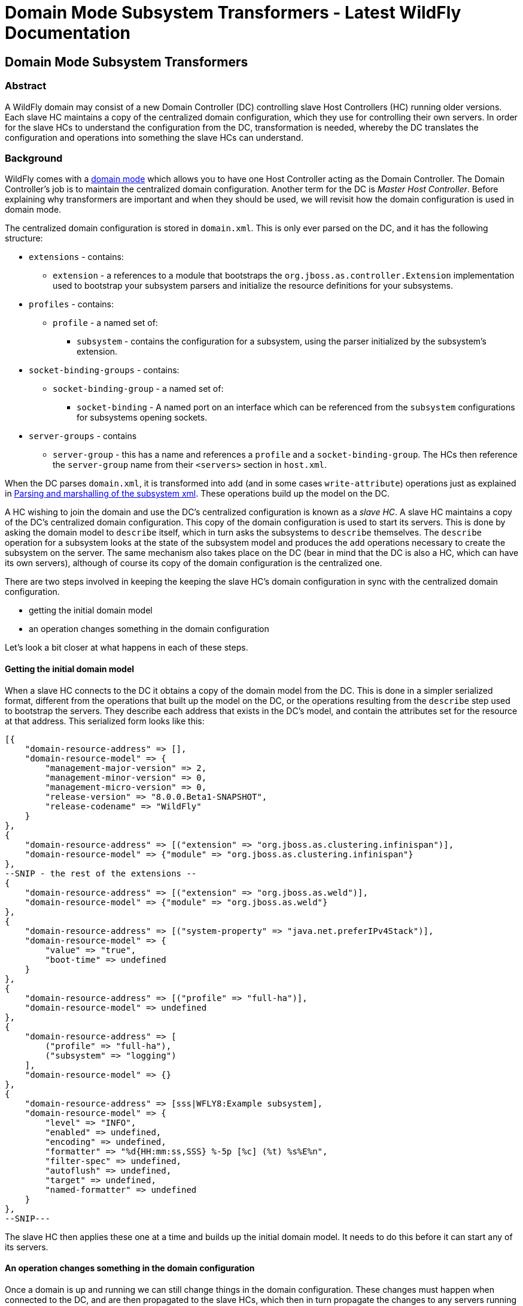 Domain Mode Subsystem Transformers - Latest WildFly Documentation
=================================================================

[[domain-mode-subsystem-transformers]]
Domain Mode Subsystem Transformers
----------------------------------

[[abstract]]
Abstract
~~~~~~~~

A WildFly domain may consist of a new Domain Controller (DC) controlling
slave Host Controllers (HC) running older versions. Each slave HC
maintains a copy of the centralized domain configuration, which they use
for controlling their own servers. In order for the slave HCs to
understand the configuration from the DC, transformation is needed,
whereby the DC translates the configuration and operations into
something the slave HCs can understand.

[[background]]
Background
~~~~~~~~~~

WildFly comes with a link:Domain_Setup.html[domain mode] which allows
you to have one Host Controller acting as the Domain Controller. The
Domain Controller's job is to maintain the centralized domain
configuration. Another term for the DC is 'Master Host Controller'.
Before explaining why transformers are important and when they should be
used, we will revisit how the domain configuration is used in domain
mode.

The centralized domain configuration is stored in `domain.xml`. This is
only ever parsed on the DC, and it has the following structure:

* `extensions` - contains:
** `extension` - a references to a module that bootstraps the
`org.jboss.as.controller.Extension` implementation used to bootstrap
your subsystem parsers and initialize the resource definitions for your
subsystems.
* `profiles` - contains:
** `profile` - a named set of:
*** `subsystem` - contains the configuration for a subsystem, using the
parser initialized by the subsystem's extension.
* `socket-binding-groups` - contains:
** `socket-binding-group` - a named set of:
*** `socket-binding` - A named port on an interface which can be
referenced from the `subsystem` configurations for subsystems opening
sockets.
* `server-groups` - contains
** `server-group` - this has a name and references a `profile` and a
`socket-binding-group`. The HCs then reference the `server-group` name
from their `<servers>` section in `host.xml`.

When the DC parses `domain.xml`, it is transformed into `add` (and in
some cases `write-attribute`) operations just as explained in
link:Parsing_and_marshalling_of_the_subsystem_xml.html[Parsing and
marshalling of the subsystem xml]. These operations build up the model
on the DC.

A HC wishing to join the domain and use the DC's centralized
configuration is known as a 'slave HC'. A slave HC maintains a copy of
the DC's centralized domain configuration. This copy of the domain
configuration is used to start its servers. This is done by asking the
domain model to `describe` itself, which in turn asks the subsystems to
`describe` themselves. The `describe` operation for a subsystem looks at
the state of the subsystem model and produces the `add` operations
necessary to create the subsystem on the server. The same mechanism also
takes place on the DC (bear in mind that the DC is also a HC, which can
have its own servers), although of course its copy of the domain
configuration is the centralized one.

There are two steps involved in keeping the keeping the slave HC's
domain configuration in sync with the centralized domain configuration.

* getting the initial domain model
* an operation changes something in the domain configuration

Let's look a bit closer at what happens in each of these steps.

[[getting-the-initial-domain-model]]
Getting the initial domain model
^^^^^^^^^^^^^^^^^^^^^^^^^^^^^^^^

When a slave HC connects to the DC it obtains a copy of the domain model
from the DC. This is done in a simpler serialized format, different from
the operations that built up the model on the DC, or the operations
resulting from the `describe` step used to bootstrap the servers. They
describe each address that exists in the DC's model, and contain the
attributes set for the resource at that address. This serialized form
looks like this:

[source,java]
----
[{
    "domain-resource-address" => [],
    "domain-resource-model" => {
        "management-major-version" => 2,
        "management-minor-version" => 0,
        "management-micro-version" => 0,
        "release-version" => "8.0.0.Beta1-SNAPSHOT",
        "release-codename" => "WildFly"
    }
},
{
    "domain-resource-address" => [("extension" => "org.jboss.as.clustering.infinispan")],
    "domain-resource-model" => {"module" => "org.jboss.as.clustering.infinispan"}
},
--SNIP - the rest of the extensions --
{
    "domain-resource-address" => [("extension" => "org.jboss.as.weld")],
    "domain-resource-model" => {"module" => "org.jboss.as.weld"}
},
{
    "domain-resource-address" => [("system-property" => "java.net.preferIPv4Stack")],
    "domain-resource-model" => {
        "value" => "true",
        "boot-time" => undefined
    }
},
{
    "domain-resource-address" => [("profile" => "full-ha")],
    "domain-resource-model" => undefined
},
{
    "domain-resource-address" => [
        ("profile" => "full-ha"),
        ("subsystem" => "logging")
    ],
    "domain-resource-model" => {}
},
{
    "domain-resource-address" => [sss|WFLY8:Example subsystem],
    "domain-resource-model" => {
        "level" => "INFO",
        "enabled" => undefined,
        "encoding" => undefined,
        "formatter" => "%d{HH:mm:ss,SSS} %-5p [%c] (%t) %s%E%n",
        "filter-spec" => undefined,
        "autoflush" => undefined,
        "target" => undefined,
        "named-formatter" => undefined
    }
},
--SNIP---
----

The slave HC then applies these one at a time and builds up the initial
domain model. It needs to do this before it can start any of its
servers.

[[an-operation-changes-something-in-the-domain-configuration]]
An operation changes something in the domain configuration
^^^^^^^^^^^^^^^^^^^^^^^^^^^^^^^^^^^^^^^^^^^^^^^^^^^^^^^^^^

Once a domain is up and running we can still change things in the domain
configuration. These changes must happen when connected to the DC, and
are then propagated to the slave HCs, which then in turn propagate the
changes to any servers running in a server group affected by the changes
made. In this example:

[source,java]
----
[disconnected /] connect
[domain@localhost:9990 /] /profile=full/subsystem=datasources/data-source=ExampleDS:write-attribute(name=enabled,value=false)
{
    "outcome" => "success",
    "result" => undefined,
    "server-groups" => {"main-server-group" => {"host" => {
        "slave" => {"server-one" => {"response" => {
            "outcome" => "success",
            "result" => undefined,
            "response-headers" => {
                "operation-requires-restart" => true,
                "process-state" => "restart-required"
            }
        }}},
        "master" => {
            "server-one" => {"response" => {
                "outcome" => "success",
                "response-headers" => {
                    "operation-requires-restart" => true,
                    "process-state" => "restart-required"
                }
            }},
            "server-two" => {"response" => {
                "outcome" => "success",
                "response-headers" => {
                    "operation-requires-restart" => true,
                    "process-state" => "restart-required"
                }
            }}
        }
    }}}
}
----

the DC propagates the changes to itself `host=master`, which in turn
propagates it to its two servers belonging to `main-server-group` which
uses the `full` profile. More interestingly, it also propagates it to
`host=slave` which updates its local copy of the domain model, and then
propagates the change to its `server-one` which belongs to
`main-server-group` which uses the `full` profile.

[[versions-and-backward-compatibility]]
Versions and backward compatibility
~~~~~~~~~~~~~~~~~~~~~~~~~~~~~~~~~~~

A HC and its servers will always be the same version of WildFly (they
use the same module path and jars). However, the DC and the slave HCs do
not necessarily need to be the same version. One of the points in the
original specification for WildFly is that

Important

A Domain Controller should be able to manage slave Host Controllers
older than itself.

This means that for example a WildFly 10.1 DC should be able to work
with slave HCs running WildFly 10. The opposite is not true, the DC must
be the same or the newest version in the domain.

[[versioning-of-subsystems]]
Versioning of subsystems
^^^^^^^^^^^^^^^^^^^^^^^^

To help with being able to know what is compatible we have versions
within the subsystems, this is stored in the subsystem's extension. When
registering the subsystem you will typically see something like:

[source,java]
----
public class SomeExtension implements Extension {

    private static final String SUBSYSTEM_NAME = "my-subsystem"'

    private static final int MANAGEMENT_API_MAJOR_VERSION = 2;
    private static final int MANAGEMENT_API_MINOR_VERSION = 0;
    private static final int MANAGEMENT_API_MICRO_VERSION = 0;

    /**
     * {@inheritDoc}
     * @see org.jboss.as.controller.Extension#initialize(org.jboss.as.controller.ExtensionContext)
     */
    @Override
    public void initialize(ExtensionContext context) {

        // IMPORTANT: Management API version != xsd version! Not all Management API changes result in XSD changes
        SubsystemRegistration registration = context.registerSubsystem(SUBSYSTEM_NAME, MANAGEMENT_API_MAJOR_VERSION,
                MANAGEMENT_API_MINOR_VERSION, MANAGEMENT_API_MICRO_VERSION);

        //Register the resource definitions
        ....
    }
    ....
}
----

Which sets the `ModelVersion` of the subsystem.

Important

Whenever something changes in the subsystem, such as:

* an attribute is added or removed from a resource
* a attribute is renamed in a resource
* an attribute has its type changed
* an attribute or operation parameter's nillable or allows expressions
is changed
* an attribute or operation parameter's default value changes
* a child resource type is added or removed
* an operation is added or removed
* an operation has its parameters changed

and the current version of the subsystem has been part of a Final
release of WildFly, we *must* bump the version of the subsystem.

Once it has been increased you can of course make more changes until the
next Final release without more version bumps. It is also worth noting
that a new WildFly release does not automatically mean a new version for
the subsystem, the new version is only needed if something was changed.
For example the `jaxrs` subsystem has remained on 1.0.0 for all versions
of WildFly and JBoss AS 7.

You can find the `ModelVersion` of a subsystem by querying its
extension:

[source,java]
----
domain@localhost:9990 /] /extension=org.jboss.as.clustering.infinispan:read-resource(recursive=true)
{
    "outcome" => "success",
    "result" => {
        "module" => "org.jboss.as.clustering.infinispan",
        "subsystem" => {"infinispan" => {
            "management-major-version" => 2,
            "management-micro-version" => 0,
            "management-minor-version" => 0,
            "xml-namespaces" => [jboss:domain:infinispan:1.0",
                "urn:jboss:domain:infinispan:1.1",
                "urn:jboss:domain:infinispan:1.2",
                "urn:jboss:domain:infinispan:1.3",
                "urn:jboss:domain:infinispan:1.4",
                "urn:jboss:domain:infinispan:2.0"]
        }}
    }
}
----

[[the-role-of-transformers]]
The role of transformers
~~~~~~~~~~~~~~~~~~~~~~~~

Now that we have mentioned the slave HCs registration process with the
DC, and know about ModelVersions, it is time to mention that when
registering with the DC, the slave HC will send across a list of all its
subsystem ModelVersions. The DC maintains this information in a registry
for each slave HC, so that it knows which transformers (if any) to
invoke for a legacy slave. We will see how to write and register
transformers later on in
link:Domain_Mode_Subsystem_Transformers.html#108626372_DomainModeSubsystemTransformers-HowdoIwriteatransformer[How
do I write a transformer]. Slave HCs from version 7.2.0 onwards will
also include a list of resources that they ignore (see
link:Domain_Mode_Subsystem_Transformers.html#108626372_DomainModeSubsystemTransformers-Ignoringresourcesonlegacyhosts[Ignoring
resources on legacy hosts]), and the DC will maintain this information
in its registry. The DC will not send across any resources that it knows
a slave ignores during the initial domain model transfer. When
forwarding operations onto the slave HCs, the DC will skip forwarding
those to slave HCs ignoring those resources.

There are two kinds of transformers:

* resource transformers
* operation transformers

The main function of transformers is to transform a subsystem to
something that the legacy slave HC can understand, or to aggressively
reject things that the legacy slave HC will not understand. Rejection,
in this context, essentially means, that the resource or operation
cannot safely be transformed to something valid on the slave, so the
transformation fails. We will see later how to reject attributes in
link:Domain_Mode_Subsystem_Transformers.html#108626372_DomainModeSubsystemTransformers-Rejectingattributes[Rejecting
attributes], and child resources in
link:Domain_Mode_Subsystem_Transformers.html#108626372_DomainModeSubsystemTransformers-Rejectchildresource[Reject
child resource].

Both resource and operation transformers are needed, but take effect at
different times. Let us use the `weld` subsystem, which is relatively
simple, as an example. In JBoss AS 7.2.0 and lower it had a ModelVersion
of 1.0.0, and its resource description was as follows:

[source,java]
----
                {
                    "description" => "The configuration of the weld subsystem.",
                    "attributes" => {},
                    "operations" => {
                        "remove" => {
                            "operation-name" => "remove",
                            "description" => "Operation removing the weld subsystem.",
                            "request-properties" => {},
                            "reply-properties" => {}
                        },
                        "add" => {
                            "operation-name" => "add",
                            "description" => "Operation creating the weld subsystem.",
                            "request-properties" => {},
                            "reply-properties" => {}
                        }
                    },
                    "children" => {}
                },
----

In WildFly 8, it has a ModelVersion of 2.0.0 and has added two
attributes, `require-bean-descriptor` and `non-portable` mode:

[source,java]
----
{
        "description" => "The configuration of the weld subsystem.",
        "attributes" => {
            "require-bean-descriptor" => {
                "type" => BOOLEAN,
                "description" => "If true then implicit bean archives without bean descriptor file (beans.xml) are ignored by Weld",
                "expressions-allowed" => true,
                "nillable" => true,
                "default" => false,
                "access-type" => "read-write",
                "storage" => "configuration",
                "restart-required" => "no-services"
            },
            "non-portable-mode" => {
                "type" => BOOLEAN,
                "description" => "If true then the non-portable mode is enabled. The non-portable mode is suggested by the specification to overcome problems with legacy applications that do not use CDI SPI properly and may be rejected by more strict validation in CDI 1.1.",
                "expressions-allowed" => true,
                "nillable" => true,
                "default" => false,
                "access-type" => "read-write",
                "storage" => "configuration",
                "restart-required" => "no-services"
            }
        },
        "operations" => {
            "remove" => {
                "operation-name" => "remove",
                "description" => "Operation removing the weld subsystem.",
                "request-properties" => {},
                "reply-properties" => {}
            },
            "add" => {
                "operation-name" => "add",
                "description" => "Operation creating the weld subsystem.",
                "request-properties" => {
                    "require-bean-descriptor" => {
                        "type" => BOOLEAN,
                        "description" => "If true then implicit bean archives without bean descriptor file (beans.xml) are ignored by Weld",
                        "expressions-allowed" => true,
                        "required" => false,
                        "nillable" => true,
                        "default" => false
                    },
                    "non-portable-mode" => {
                        "type" => BOOLEAN,
                        "description" => "If true then the non-portable mode is enabled. The non-portable mode is suggested by the specification to overcome problems with legacy applications that do not use CDI SPI properly and may be rejected by more strict validation in CDI 1.1.",
                        "expressions-allowed" => true,
                        "required" => false,
                        "nillable" => true,
                        "default" => false
                    }
                },
                "reply-properties" => {}
            }
        },
        "children" => {}
    }
----

In the rest of this section we will assume that we are running a DC
running WildFly 8 so it will have ModelVersion 2.0.0 of the weld
subsystem, and that we are running a slave using ModelVersion 1.0.0 of
the weld subsystem.

Important

Transformation always takes place on the Domain Controller, and is done
when sending across the initial domain model AND forwarding on
operations to legacy slave HCs.

[[resource-transformers]]
Resource transformers
^^^^^^^^^^^^^^^^^^^^^

When copying over the centralized domain configuration as mentioned in
link:Domain_Mode_Subsystem_Transformers.html#108626372_DomainModeSubsystemTransformers-Gettingtheinitialdomainmodel[Getting
the initial domain model], we need to make sure that the copy of the
domain model is something that the servers running on the legacy slave
HC understand. So if the centralized domain configuration had any of the
two new attributes set, we would need to reject the transformation in
the transformers. One reason for this is to keep things consistent, it
doesn't look good if you connect to the slave HC and find attributes
and/or child resources when doing `:read-resource` which are not there
when you do `:read-resource-description`. Also, to make life easier for
subsystem writers, most instances of the `describe` operation use a
standard implementation which would include these attributes when
creating the `add` operation for the server, which could cause problems
there.

Another, more concrete example from the logging subsystem is that it
allows a ' `%K{...`}' in the pattern formatter which makes the formatter
use color:

[source,java]
----
            <pattern-formatter pattern="%K{level}%d{HH:mm:ss,SSS} %-5p [%c] (%t) %s%E%n"/>
----

This ' `%K{...`}' however was introduced in JBoss AS < 7.1.3
(ModelVersion 1.2.0), so if that makes it across to a slave HC running
an older version, the servers *will* fail to start up. So the logging
extension registers transformers to strip out the ' `%K{...`}' from the
attribute value (leaving ' `%-5p` `%c` `(%t) %s%E%n"`') so that the old
slave HC's servers can understand it.

[[rejection-in-resource-transformers]]
Rejection in resource transformers
++++++++++++++++++++++++++++++++++

Only slave HCs from JBoss AS 7.2.0 and newer inform the DC about their
ignored resources (see
link:Domain_Mode_Subsystem_Transformers.html#108626372_DomainModeSubsystemTransformers-Ignoringresourcesonlegacyhosts[Ignoring
resources on legacy hosts]). This means that if a transformer on the DC
rejects transformation for a legacy slave HC, exactly what happens to
the slave HC depends on the version of the slave HC. If the slave HC is:

* _older than 7.2.0_ - the DC has no means of knowing if the slave HC
has ignored the resource being rejected or not. So we log a warning on
the DC, and send over the serialized part of that model anyway. If the
slave HC has ignored the resource in question, it does not apply it. If
the slave HC has not ignored the resource in question, it will apply it,
but no failure will happen until it tries to start a server which
references this bad configuration.
* _7.2.0 or newer_ - If a resource is ignored on the slave HC, the DC
knows about this, and will not attempt to transform or send the resource
across to the slave HC. If the resource transformation is rejected, we
know the resource was not ignored on the slave HC and so we can
aggressively fail the transformation, which in turn will cause the slave
HC to fail to start up.

[[operation-transformers]]
Operation transformers
^^^^^^^^^^^^^^^^^^^^^^

When
link:Domain_Mode_Subsystem_Transformers.html#108626372_DomainModeSubsystemTransformers-Anoperationchangessomethinginthedomainconfiguration[An
operation changes something in the domain configuration] the operation
gets sent across to the slave HCs to update their copies of the domain
model. The slave HCs then forward this operation onto the affected
servers. The same considerations as in
link:Domain_Mode_Subsystem_Transformers.html#108626372_DomainModeSubsystemTransformers-Resourcetransformers[Resource
transformers] are true, although operation transformers give you quicker
'feedback' if something is not valid. If you try to execute:

[source,java]
----
/profile=full/subsystem=weld:write-attribute(name=require-bean-descriptor, value=false)
----

This will fail on the legacy slave HC since its version of the subsystem
does not contain any such attribute. However, it is best to aggressively
reject in such cases.

[[rejection-in-operation-transformers]]
Rejection in operation transformers
+++++++++++++++++++++++++++++++++++

For transformed operations we can always know if the operation is on an
ignored resource in the legacy slave HC. In 7.2.0 onwards, we know this
through the DC's registry of ignored resources on the slave. In older
versions of slaves, we send the operation across to the slave, which
tries to invoke the operation. If the operation is against an ignored
resource we inform the DC about this fact. So as part of the
transformation process, if something gets rejected we can (and do!) fail
the transformation aggressively. If the operation invoked on the DC
results in the operation being sent across to 10 slave HCs and one of
them has a legacy version which ends up rejecting the transformation, we
rollback the operation across the whole domain.

[[different-profiles-for-different-versions]]
Different profiles for different versions
^^^^^^^^^^^^^^^^^^^^^^^^^^^^^^^^^^^^^^^^^

Now for the `weld` example we have been using there is a slight twist.
We have the new `require-bean-descriptor` and `non-portable-mode`
attributes. These have been added in WildFly 8 which supports Java EE 7,
and thus CDI 1.1. JBoss AS 7.x supports Java EE 6, and thus CDI 1.0. In
CDI 1.1 the values of these attributes are tweakable, so they can be set
to either `true` or `false`. The default behaviour for these in CDI 1.1,
if not set, is that they are `false`. However, for CDI 1.0 these were
not tweakable, and with the way the subsystem in JBoss AS 7.x worked is
similar to if they are set to `true`.

The above discussion implies that to use the weld subsystem on a legacy
slave HC, the `domain.xml` configuration for it must look like:

[source,java]
----
<subsystem xmlns="urn:jboss:domain:weld:2.0"
      require-bean-descriptor="true"
      non-portable-mode="true"/>
----

We will see the exact mechanics for how this is actually done later but
in short when pushing this to a legacy slave DC we register transformers
which reject the transformation if these attributes are not set to
`true` since that implies some behavior not supported on the legacy
slave DC. If they are `true`, all is well, and the transformers discard,
or remove, these attributes since they don't exist in the legacy model.
This removal is fine since they have the values which would result in
the behavior assumed on the legacy slave HC.

That way the older slave HCs will work fine. However, we might also have
WildFly 8 slave HCs in our domain, and they are missing out on the new
features introduced by the attributes introduced in ModelVersion 2.0.0.
If we do

[source,java]
----
<subsystem xmlns="urn:jboss:domain:weld:2.0"
      require-bean-descriptor="false"
      non-portable-mode="false"/>
----

then it will fail when doing transformation for the legacy controller.
The solution is to put these in two different profiles in `domain.xml`

[source,java]
----
<domain>
....
  <profiles>
    <profile name="full">
      <subsystem xmlns="urn:jboss:domain:weld:2.0"
        require-bean-descriptor="false"
        non-portable-mode="false"/>
      ...
    </profile>
    <profile name="full-legacy">
      <subsystem xmlns="urn:jboss:domain:weld:2.0"
        require-bean-descriptor="true"
        non-portable-mode="true"/>
      ...
    </profile>
  </profiles>
  ...
  <server-groups>
    <server-group name="main-server-group" profile="full">
      ....
    <server-group>
    <server-group name="main-server-group-legacy" profile="full-legacy">
      ....
    <server-group>
  </server-groups>
</domain>
----

Then have the HCs using WildFly 8 make their servers reference the
`main-server-group` server group, and the HCs using older versions of
WildFly 8 make their servers reference the `main-server-group-legacy`
server group.

[[ignoring-resources-on-legacy-hosts]]
Ignoring resources on legacy hosts
++++++++++++++++++++++++++++++++++

Booting the above configuration will still cause problems on legacy
slave HCs, especially if they are JBoss AS 7.2.0 or later. The reason
for this is that when they register themselves with the DC it lets the
DC know which `ignored resources` they have. If the DC comes to
transform something it should reject for a slave HC and it is not part
of its ignored resources it will aggressively fail the transformation.
Versions of JBoss AS older than 7.2.0 still have this ignored resources
mechanism, but don't let the DC know about what they have ignored so the
DC cannot reject aggressively - instead it will log some warnings.
However, it is still good practice to ignore resources you are not
interested in regardless of which legacy version the slave HC is
running.

To ignore the profile we cannot understand we do the following in the
legacy slave HC's `host.xml`

[source,java]
----
<host xmlns="urn:jboss:domain:1.3" name="slave">
...
    <domain-controller>
       <remote host="${jboss.test.host.master.address}" port="${jboss.domain.master.port:9999}" security-realm="ManagementRealm">
            <ignored-resources type="profile">
                <instance name="full-legacy"/>
            </ignored-resources>
       </remote>
    </domain-controller>
....
</host>
----

Important

Any top-level resource type can be ignored `profile`, `extension`,
`server-group` etc. Ignoring a resource instance ignores that resource,
and all its children.

[[how-do-i-know-what-needs-to-be-transformed]]
How do I know what needs to be transformed?
~~~~~~~~~~~~~~~~~~~~~~~~~~~~~~~~~~~~~~~~~~~

There is a set of related classes in the `org.wildfly.legacy.util`
package to help you determine this. These now live at
https://github.com/wildfly/wildfly-legacy-test/tree/master/tools/src/main/java/org/wildfly/legacy/util. +
They are all runnable in your IDE, just start the WildFly or JBoss AS 7
instances as described below.

[[getting-data-for-a-previous-version]]
Getting data for a previous version
^^^^^^^^^^^^^^^^^^^^^^^^^^^^^^^^^^^

https://github.com/wildfly/wildfly-legacy-test/tree/master/tools/src/main/resources/legacy-models
contains the output for the previous WildFly/JBoss AS 7 versions, so
check if the files for the version you want to check backwards
compatibility are there yet. If not, then you need to do the following
to get the subsystem definitions:

1.  Start the *old* version of WildFly/JBoss AS 7 using
`--server-config=standalone-full-ha.xml`
2.  Run `org.wildfly.legacy.util.GrabModelVersionsUtil`, which will
output the subsystem versions to
`target/standalone-model-versions-running.dmr`
3.  Run `org.wildfly.legacy.util.DumpStandaloneResourceDefinitionUtil`
which will output the full resource definition to
`target/standalone-resource-definition-running.dmr`
4.  Stop the running version of WildFly/JBoss AS 7

[[see-what-changed]]
See what changed
^^^^^^^^^^^^^^^^

To do this follow the following steps

1.  Start the *new* version of WildFly using
`--server-config=standalone-full-ha.xml`
2.  Run `org.wildfly.legacy.util.CompareModelVersionsUtil` and answer
the following questions"
1.  Enter Legacy AS version:
* If it is known version in the `tools/src/test/resources/legacy-models`
folder, enter the version number.
* If it is a not known version, and you got the data yourself in the
last step, enter ' `running`'
2.  Enter type:
* Answer ' `S`'
3.  Read from target directory or from the legacy-models directory:
* If it is known version in the
`controller/src/test/resources/legacy-models` folder, enter ' `l`'.
* If it is a not known version, and you got the data yourself in the
last step, enter ' `t`'
4.  Report on differences in the model when the management versions are
different?:
* Answer ' `y`'

Here is some example output, as a subsystem developer you can ignore
everything down to `====== Comparing subsystem models ======`:

[source,java]
----
Enter legacy AS version: 7.2.0.Final
Using target model: 7.2.0.Final
Enter type [S](standalone)/H(host)/D(domain)/F(domain + host):S
Read from target directory or from the legacy-models directory - t/[l]:
Report on differences in the model when the management versions are different? y/[n]: y
Reporting on differences in the model when the management versions are different
Loading legacy model versions for 7.2.0.Final....
Loaded legacy model versions
Loading model versions for currently running server...
Oct 01, 2013 6:26:03 PM org.xnio.Xnio <clinit>
INFO: XNIO version 3.1.0.CR7
Oct 01, 2013 6:26:03 PM org.xnio.nio.NioXnio <clinit>
INFO: XNIO NIO Implementation Version 3.1.0.CR7
Oct 01, 2013 6:26:03 PM org.jboss.remoting3.EndpointImpl <clinit>
INFO: JBoss Remoting version 4.0.0.Beta1
Loaded current model versions
Loading legacy resource descriptions for 7.2.0.Final....
Loaded legacy resource descriptions
Loading resource descriptions for currently running STANDALONE...
Loaded current resource descriptions
Starting comparison of the current....

====== Comparing core models ======
-- SNIP --

====== Comparing subsystem models ======
-- SNIP --
====== Resource root address: ["subsystem" => "remoting"] - Current version: 2.0.0; legacy version: 1.2.0 =======
--- Problems for relative address to root []:
Missing child types in current: []; missing in legacy [http-connector]
--- Problems for relative address to root ["remote-outbound-connection" => "*"]:
Missing attributes in current: []; missing in legacy [protocol]
Missing parameters for operation 'add' in current: []; missing in legacy [protocol]
-- SNIP --
====== Resource root address: ["subsystem" => "weld"] - Current version: 2.0.0; legacy version: 1.0.0 =======
--- Problems for relative address to root []:
Missing attributes in current: []; missing in legacy [require-bean-descriptor, non-portable-mode]
Missing parameters for operation 'add' in current: []; missing in legacy [require-bean-descriptor, non-portable-mode]

Done comparison of STANDALONE!
----

So we can see that for the `remoting` subsystem, we have added a child
type called `http-connector`, and we have added an attribute called
`protocol` (they are missing in legacy). +
in the `weld` subsystem, we have added the `require-bean-descriptor` and
`non-portable-mode` attributes in the current version. It will also
point out other issues like changed attribute types, changed defaults
etc.

Warning

Note that CompareModelVersionsUtil simply inspects the raw resource
descriptions of the specified legacy and current models. Its results
show the differences between the two. They do not take into account
whether one or more transformers have already been written for those
versions differences. You will need to check that transformers are not
already in place for those versions.

One final point to consider are that some subsystems register
runtime-only resources and operations. For example the `modcluster`
subsystem has a `stop` method. These do not get registered on the `DC`,
e.g. there is no `/profile=full-ha/subsystem=modcluster:stop` operation,
it only exists on the servers, for example
`/host=xxx/server=server-one/subsystem=modcluster:stop`. What this means
is that you don't have to transform such operations and resources. The
reason is they are not callable on the DC, and so do not need
propagation to the servers in the domain, which in turn means no
transformation is needed.

[[how-do-i-write-a-transformer]]
How do I write a transformer?
~~~~~~~~~~~~~~~~~~~~~~~~~~~~~

There are two APIs available to write transformers for a resource. There
is the original low-level API where you register transformers directly,
the general idea is that you get hold of a `TransformersSubRegistration`
for each level and implement the `ResourceTransformer`,
`OperationTransformer` and `PathAddressTransformer` interfaces directly.
It is, however, a pretty complex thing to do, so we recommend the other
approach. For completeness here is the entry point to handling
transformation in this way.

[source,java]
----
public class SomeExtension implements Extension {

    private static final String SUBSYSTEM_NAME = "my-subsystem"'

    private static final int MANAGEMENT_API_MAJOR_VERSION = 2;
    private static final int MANAGEMENT_API_MINOR_VERSION = 0;
    private static final int MANAGEMENT_API_MICRO_VERSION = 0;

    @Override
    public void initialize(ExtensionContext context) {
        SubsystemRegistration registration = context.registerSubsystem(SUBSYSTEM_NAME, MANAGEMENT_API_MAJOR_VERSION,
                MANAGEMENT_API_MINOR_VERSION, MANAGEMENT_API_MICRO_VERSION);
        //Register the resource definitions
        ....
    }

    static void registerTransformers(final SubsystemRegistration subsystem) {
        registerTransformers_1_1_0(subsystem);
        registerTransformers_1_2_0(subsystem);
    }

    /**
     * Registers transformers from the current version to ModelVersion 1.1.0
     */
    private static void registerTransformers_1_1_0(final SubsystemRegistration subsystem) {
        final ModelVersion version = ModelVersion.create(1, 1, 0);

        //The default resource transformer forwards all operations
        final TransformersSubRegistration registration = subsystem.registerModelTransformers(version, ResourceTransformer.DEFAULT);
        final TransformersSubRegistration child = registration.registerSubResource(PathElement.pathElement("child"));
        //We can do more things on the TransformersSubRegistation instances


        registerRelayTransformers(stack);
    }
----

Having implemented a number of transformers using the above approach, we
decided to simplify things, so we introduced the
`org.jboss.as.controller.transform.description.ResourceTransformationDescriptionBuilder`
API. It is a lot simpler and avoids a lot of the duplication of
functionality required by the low-level API approach. While it doesn't
give you the full power that the low-level API does, we found that there
are very few places in the WildFly codebase where this does not work, so
we will focus on the `ResourceTransformationDescriptionBuilder` API
here. (If you come across a problem where this does not work, get in
touch with someone from the WildFly Domain Management Team and we should
be able to help). The builder API makes all the nasty calls to
`TransformersSubRegistration` for you under the hood. It also allows you
to fall back to the low-level API in places, although that will not be
covered in the current version of this guide. The entry point for using
the builder API here is taken from the WeldExtension (in current WildFly
this has ModelVersion 2.0.0).

[source,java]
----
    private void registerTransformers(SubsystemRegistration subsystem) {
        ResourceTransformationDescriptionBuilder builder = TransformationDescriptionBuilder.Factory.createSubsystemInstance();
        //These new attributes are assumed to be 'true' in the old version but default to false in the current version. So discard if 'true' and reject if 'undefined'.
        builder.getAttributeBuilder()
                .setDiscard(new DiscardAttributeChecker.DiscardAttributeValueChecker(false, false, new ModelNode(true)),
                        WeldResourceDefinition.NON_PORTABLE_MODE_ATTRIBUTE, WeldResourceDefinition.REQUIRE_BEAN_DESCRIPTOR_ATTRIBUTE)
                .addRejectCheck(new RejectAttributeChecker.DefaultRejectAttributeChecker() {

                    @Override
                    public String getRejectionLogMessage(Map<String, ModelNode> attributes) {
                        return WeldMessages.MESSAGES.rejectAttributesMustBeTrue(attributes.keySet());
                    }

                    @Override
                    protected boolean rejectAttribute(PathAddress address, String attributeName, ModelNode attributeValue,
                            TransformationContext context) {
                        //This will not get called if it was discarded, so reject if it is undefined (default==false) or if defined and != 'true'
                        return !attributeValue.isDefined() || !attributeValue.asString().equals("true");
                    }
                }, WeldResourceDefinition.NON_PORTABLE_MODE_ATTRIBUTE, WeldResourceDefinition.REQUIRE_BEAN_DESCRIPTOR_ATTRIBUTE)
                .end();
        TransformationDescription.Tools.register(builder.build(), subsystem, ModelVersion.create(1, 0, 0));
    }
----

Here we register a `discard check` and a `reject check`. As mentioned in
link:Domain_Mode_Subsystem_Transformers.html#108626372_DomainModeSubsystemTransformers-Attributetransformationlifecycle[Attribute
transformation lifecycle] all attributes are inspected for whether they
should be discarded first. Then all attributes which were not discarded
are checked for if they should be rejected. We will dig more into what
this code means in the next few sections, but in short it means that we
discard the `require-bean-descriptor` and `non-portable` attributes on
the `weld` subsystem resource if they have the value `true`. If they
have any other value, they will not get discarded and so reach the
reject check, which will reject the transformation of the attributes if
they have any other value.

Here we are saying that we should discard the `require-bean-descriptor`
and `non-portable-mode` attributes on the `weld` subsystem resource if
they are undefined, and reject them if they are defined. So that means
that if the weld subsystem looks like

[source,java]
----
    {
        "non-portable-mode" => false,
        "require-bean-descriptor" => false
    }
----

or

[source,java]
----
    {
        "non-portable-mode" => undefined,
        "require-bean-descriptor" => undefined
    }
----

or any other combination (the default values for these attributes if
undefined is `false`) we will reject the transformation for the slave
legacy HC.

If the resource has true for these attributes:

[source,java]
----
    {
        "non-portable-mode" => true,
        "require-bean-descriptor" => true
    }
----

they both get discarded (i.e. removed), so they will not get inspected
for rejection, and an empty model not containing these attributes gets
sent to the legacy HC.

Here we will discuss this API a bit more, to outline the most important
features/most commonly needed tasks.

[[resourcetransformationdescriptionbuilder]]
ResourceTransformationDescriptionBuilder
^^^^^^^^^^^^^^^^^^^^^^^^^^^^^^^^^^^^^^^^

The `ResourceTransformationDescriptionBuilder` contains transformations
for a resource type. The initial one is for the subsystem, obtained by
the following call:

[source,java]
----
        ResourceTransformationDescriptionBuilder subsystemBuilder = TransformationDescriptionBuilder.Factory.createSubsystemInstance();
----

The `ResourceTransformationDescriptionBuilder` contains functionality
for how to handle child resources, which we will look at in this
section. It is also the entry point to how to handle transformation of
attributes as we will see in
link:Domain_Mode_Subsystem_Transformers.html#108626372_DomainModeSubsystemTransformers-AttributeTransformationDescriptionBuilder[AttributeTransformationDescriptionBuilder].
Also, it allows you to further override operation transformation as
discussed in
link:Domain_Mode_Subsystem_Transformers.html#108626372_DomainModeSubsystemTransformers-OperationTransformationOverrideBuilder[OperationTransformationOverrideBuilder].
When we have finished with our builder, we register it with the
`SubsystemRegistration` against the target ModelVersion.

[source,java]
----
        TransformationDescription.Tools.register(subsystemBuilder.build(), subsystem, ModelVersion.create(1, 0, 0));
----

Important

If you have several old ModelVersions you could be transforming to, you
need a separate builder for each of those.

[[silently-discard-child-resources]]
Silently discard child resources
++++++++++++++++++++++++++++++++

To make the `ResourceTransformationDescriptionBuilder` do something, we
need to call some of its methods. For example, if we want to silently
discard a child resource, we can do

[source,java]
----
    subsystemBuilder.discardChildResource(PathElement.pathElement("child", "discarded"));
----

This means that any usage of `/subsystem=my-subsystem/child=discarded`
never make it to the legacy slave HC running ModelVersion 1.0.0. During
the initial domain model transfer, that part of the serialized domain
model is stripped out, and any operations on this address are not
forwarded on to the legacy slave HCs running that version of the
subsystem. (For brevity this section will leave out the leading
`/profile=xxx` part used in domain mode, and use
`/subsystem=my-subsystem` as the 'top-level' address).

Warning

Note that discarding, although the simplest option in theory, is *rarely
the right thing to do*.

The presence of the defined child normally implies some behaviour on the
DC, and that behaviour is not available on the legacy slave HC, so
normally rejection is a better policy for those cases. Remember we can
have different profiles targeting different groups of versions of legacy
slave HCs.

[[reject-child-resource]]
Reject child resource
+++++++++++++++++++++

If we want to reject transformation if a child resource exists, we can
do

[source,java]
----
    subsystemBuilder.rejectChildResource(PathElement.pathElement("child", "reject"));
----

Now, if there are any legacy slaves running ModelVersion 1.0.0, any
usage of `/subsystem=my-subsystem/child=reject` will get rejected for
those slaves. Both during the initial domain model transfer, and if any
operations are invoked on that address. For example the `remoting`
subsystem did not have a `http-connector=*` child until ModelVersion
2.0.0, so it is set up to reject that child when transforming to legacy
HCs for all previous ModelVersions (1.1.0, 1.2.0 and 1.3.0). (See
link:Domain_Mode_Subsystem_Transformers.html#108626372_DomainModeSubsystemTransformers-Rejectioninresourcetransformers[Rejection
in resource transformers] and
link:Domain_Mode_Subsystem_Transformers.html#108626372_DomainModeSubsystemTransformers-Rejectioninoperationtransformers[Rejection
in operation transformers] for exactly what happens when something is
rejected).

[[redirect-address-for-child-resource]]
Redirect address for child resource
+++++++++++++++++++++++++++++++++++

Sometimes we rename the addresses for a child resource between model
versions. To do that we use one of the `addChildRedirection()` methods,
note that these also return a builder for the child resource (since we
are not rejecting or discarding it), we can do this for all children of
a given type:

[source,java]
----
    ResourceTransformationDescriptionBuilder childBuilder =
       subsystemBuilder.addChildRedirection(PathElement.pathElement("newChild"), PathElement.pathElement("oldChild");
----

Now, in the initial domain transfer
`/subsystem=my-subsystem/newChild=test` becomes
`/subsystem=my-subsystem/oldChild=test`. Similarly all operations
against the former address get mapped to the latter when executing
operations on the DC before sending them to the legacy slave HC running
ModelVersion 1.1.0 of the subsystem.

We can also rename a specific named child:

[source,java]
----
    ResourceTransformationDescriptionBuilder childBuilder =
       subsystemBuilder.addChildRedirection(PathElement.pathElement("newChild", "newName"), PathElement.pathElement("oldChild", "oldName");
----

Now, `/subsystem=my-subsystem/newChild=newName` becomes
`/subsystem=my-subsystem/oldChild=oldName` both in the initial domain
transfer, and when mapping operations to the legacy slave. For example,
under the `web` subsystem `ssl=configuration` got renamed to
`configuration=ssl` in later versions, meaning we need a redirect from
`configuration=ssl` to `ssl=configuration` in its transformers.

[[getting-a-child-resource-builder]]
Getting a child resource builder
++++++++++++++++++++++++++++++++

Sometimes we don't want to transform the subsystem resource, but we want
to transform something in one of its child resources. Again, since we
are not discarding or rejecting, we get a reference to the builder for
the child resource.

[source,java]
----
    ResourceTransformationDescriptionBuilder childBuilder =
       subsystemBuilder.addChildResource(PathElement.pathElement("some-child"));
    //We don't actually want to transform anything in /subsystem-my-subsystem/some-child=* either :-)
    //We are interested in /subsystem-my-subsystem/some-child=*/another-level
    ResourceTransformationDescriptionBuilder anotherBuilder =
       childBuilder.addChildResource(PathElement.pathElement("another-level"));

    //Use anotherBuilder to add child-resource and/or attribute transformation
    ....
----

[[attributetransformationdescriptionbuilder]]
AttributeTransformationDescriptionBuilder
^^^^^^^^^^^^^^^^^^^^^^^^^^^^^^^^^^^^^^^^^

To transform attributes you call
`ResourceTransformationDescriptionBuilder.getAttributeBuilder()` which
returns you a `AttributeTransformationDescriptionBuilder` which is used
to define transformation for the resource's attributes. For example this
gets the attribute builder for the subsystem resource:

[source,java]
----
    AttributeTransformationDescriptionBuilder attributeBuilder = subSystemBuilder.getAttributeBuilder();
----

or we could get it for one of the child resources:

[source,java]
----
    ResourceTransformationDescriptionBuilder childBuilder =
       subsystemBuilder.addChildResource(PathElement.pathElement("some-child"));
    AttributeTransformationDescriptionBuilder attributeBuilder = childBuilder.getAttributeBuilder();
----

The attribute transformations defined by the
`AttributeTransformationDescriptionBuilder` will also impact the
parameters to all operations defined on the resource. This means that if
you have defined the `example` attribute of
`/subsystem=my-subsystem/some-child=*` to reject transformation if its
value is `true`, the inital domain transfer will reject if it is `true`,
also the transformation of the following operations will reject:

[source,java]
----
    /subsystem=my-subsystem/some-child=test:add(example=true)
    /subsystem=my-subsystem:write-attribute(name=example, value=true)
    /subsystem=my-subsystem:custom-operation(example=true)
----

The following operations will pass in this example, since the `example`
attribute is not getting set to `true`

[source,java]
----
    /subsystem=my-subsystem/some-child=test:add(example=false)
    /subsystem=my-subsystem/some-child=test:add()             //Here it 'example' is simply left undefined
    /subsystem=my-subsystem:write-attribute(name=example, value=false)
    /subsystem=my-subsystem:undefine-attribute(name=example)  //Again this makes 'example' undefined
    /subsystem=my-subsystem:custom-operation(example=false)
----

For the rest of the examples in this section we assume that the
`attributeBuilder` is for `/subsystem=my-subsystem`

[[attribute-transformation-lifecycle]]
Attribute transformation lifecycle
++++++++++++++++++++++++++++++++++

There is a well defined lifecycle used for attribute transformation that
is worth explaining before jumping into specifics. Transformation is
done in the following phases, in the following order:

1.  `discard` - All attributes in the domain model transfer or invoked
operation that have been registered for a discard check, are checked to
see if the attribute should be discarded. If an attribute should be
discarded, it is removed from the resource's attributes/operation's
parameters and it does not get passed to the next phases. Once discarded
it does not get sent to the legacy slave HC.
2.  `reject` - All attributes that have been registered for a reject
check (and which not have been discarded) are checked to see if the
attribute should be rejected. As explained in
link:Domain_Mode_Subsystem_Transformers.html#108626372_DomainModeSubsystemTransformers-Rejectioninresourcetransformers[Rejection
in resource transformers] and
link:Domain_Mode_Subsystem_Transformers.html#108626372_DomainModeSubsystemTransformers-Rejectioninoperationtransformers[Rejection
in operation transformers] exactly what happens when something is
rejected varies depending on whether we are transforming a resource or
an operation, and the version of the legacy slave HC we are transforming
for. If a transformer rejects an attribute, all other reject
transformers still get invoked, and the next phases also get invoked.
This is because we don't know in all cases what will happen if a reject
happens. Although this might sound cumbersome, in practice it actually
makes it easier to write transformers since you only need one kind
regardless of if it is a resource, an operation, and legacy slave HC
version. However, as we will see in
link:Domain_Mode_Subsystem_Transformers.html#108626372_DomainModeSubsystemTransformers-Commontransformationusecases[Common
transformation use-cases], it means some extra checks are needed when
writing reject and convert transformers.
3.  `convert` - All attributes that have been registered for conversion
are checked to see if the attribute should be converted. If the
attribute does not exist in the original operation/resource it may be
introduced. This is useful for setting default values for the target
legacy slave HC.
4.  `rename` - All attributes registered for renaming are renamed.

Next, let us have a look at how to register attributes for each of these
phases.

[[discarding-attributes]]
Discarding attributes
+++++++++++++++++++++

The general idea behind a discard is that we remove attributes which do
not exist in the legacy slave HC's model. However, as hopefully
described below, we normally can't simply discard everything, we need to
check the values first.

To discard an attribute we need an instance of
`org.jboss.as.controller.transform.description.DiscardAttributeChecker`,
and call the following method on the
`AttributeTransformationDescriptionBuilder`:

[source,java]
----
     DiscardAttributeChecker discardCheckerA = ....;
     attributeBuilder.setDiscard(discardCheckerA, "attr1", "attr2");
----

As shown, you can register the `DiscardAttributeChecker` for several
attributes at once, in the above example both `attr1` and `attr2` get
checked for if they should be discarded. You can also register different
`DiscardAttributeChecker` instances for different attributes:

[source,java]
----
     DiscardAttributeChecker discardCheckerA = ....;
     DiscardAttributeChecker discardCheckerB = ....;
     attributeBuilder.setDiscard(discardCheckerA, "attr1");
     attributeBuilder.setDiscard(discardCheckerA, "attr2");
----

Note that you can only have one `DiscardAttributeChecker` per attribute,
so the following would cause an error (if running with assertions
enabled, otherwise `discardCheckerB` will overwrite `discardCheckerA`):

[source,java]
----
     DiscardAttributeChecker discardCheckerA = ....;
     DiscardAttributeChecker discardCheckerB = ....;
     attributeBuilder.setDiscard(discardCheckerA, "attr1");
     attributeBuilder.setDiscard(discardCheckerB, "attr1");
----

[[the-discardattributechecker-interface]]
The DiscardAttributeChecker interface

`org.jboss.as.controller.transform.description.DiscardAttributeChecker`
contains both the `DiscardAttributeChecker` and some helper
implementations. The implementations of this interface get called for
each attribute they are registered against. The interface itself is
quite simple:

[source,java]
----
public interface DiscardAttributeChecker {

    /**
     * Returns {@code true} if the attribute should be discarded if expressions are used
     *
     * @return whether to discard if expressions are used
     */
    boolean isDiscardExpressions();
----

Return `true` here to discard the attribute if it is an expression. If
it is an expression, and this method returns `true`, the
`isOperationParameterDiscardable` and `isResourceAttributeDiscardable`
methods will not get called.

[source,java]
----
    /**
     * Returns {@code true} if the attribute should be discarded if it is undefined
     *
     * @return whether to discard if the attribute is undefined
     */
    boolean isDiscardUndefined();
----

Return `true` here to discard the attribute if it is `undefined`. If it
is `undefined`, and this method returns `true`, the
`isDiscardExpressions`, `isOperationParameterDiscardable` and
`isResourceAttributeDiscardable` methods will not get called.

[source,java]
----
    /**
     * Gets whether the given operation parameter can be discarded
     *
     * @param address the address of the operation
     * @param attributeName the name of the operation parameter.
     * @param attributeValue the value of the operation parameter.
     * @param operation the operation executed. This is unmodifiable.
     * @param context the context of the transformation
     *
     * @return {@code true} if the operation parameter value should be discarded, {@code false} otherwise.
     */
    boolean isOperationParameterDiscardable(PathAddress address, String attributeName, ModelNode attributeValue, ModelNode operation, TransformationContext context);
----

If we are transforming an operation, this method gets called for each
operation parameter. We have access to the address of the operation, the
name and value of the operation parameter, an unmodifiable copy of the
original operation and the `TransformationContext`. The
`TransformationContext` allows you access to the original resource the
operation is working on before any transformation happened, which is
useful if you want to check other values in the resource if this is, say
a `write-attribute` operation. Return `true` to discard the operation.

[source,java]
----
    /**
     * Gets whether the given attribute can be discarded
     *
     * @param address the address of the resource
     * @param attributeName the name of the attribute
     * @param attributeValue the value of the attribute
     * @param context the context of the transformation
     *
     * @return {@code true} if the attribute value should be discarded, {@code false} otherwise.
     */
    boolean isResourceAttributeDiscardable(PathAddress address, String attributeName, ModelNode attributeValue, TransformationContext context);
----

If we are transforming a resource, this method gets called for each
attribute in the resource. We have access to the address of the
resource, the name and value of the attribute, and the
`TransformationContext`. Return `true` to discard the operation.

[source,java]
----
}
----

[[discardattributechecker-helper-classesimplementations]]
DiscardAttributeChecker helper classes/implementations

`DiscardAttributeChecker` contains a few helper implementations for the
most common cases to save you writing the same stuff again and again.

[[discardattributechecker.defaultdiscardattributechecker]]
DiscardAttributeChecker.DefaultDiscardAttributeChecker

`DiscardAttributeChecker.DefaultDiscardAttributeChecker` is an abstract
convenience class. In most cases you don't need a separate check for if
an operation or a resource is being transformed, so it makes both the
`isResourceAttributeDiscardable()` and
`isOperationParameterDiscardable()` methods call the following method.

[source,java]
----
protected abstract boolean isValueDiscardable(PathAddress address, String attributeName, ModelNode attributeValue, TransformationContext context);
----

All you lose, in the case of an operation transformation, is the name of
the transformed operation. The constructor of
`DiscardAttributeChecker.DefaultDiscardAttributeChecker` also allows you
to define values for `isDiscardExpressions()` and
`isDiscardUndefined()`.

[[discardattributechecker.discardattributevaluechecker]]
DiscardAttributeChecker.DiscardAttributeValueChecker

This is another convenience class, which allows you to discard an
attribute if it has one or more values. Here is a real-world example
from the `jpa` subsystem:

[source,java]
----
    private void initializeTransformers_1_1_0(SubsystemRegistration subsystemRegistration) {
        ResourceTransformationDescriptionBuilder builder = TransformationDescriptionBuilder.Factory.createSubsystemInstance();
        builder.getAttributeBuilder()
            .setDiscard(
                   new DiscardAttributeChecker.DiscardAttributeValueChecker(new ModelNode(ExtendedPersistenceInheritance.DEEP.toString())),
                   JPADefinition.DEFAULT_EXTENDEDPERSISTENCE_INHERITANCE)
            .addRejectCheck(RejectAttributeChecker.DEFINED, JPADefinition.DEFAULT_EXTENDEDPERSISTENCE_INHERITANCE)
            .end();
        TransformationDescription.Tools.register(builder.build(), subsystemRegistration, ModelVersion.create(1, 1, 0));
    }
----

We will come back to the reject checks in the
link:Domain_Mode_Subsystem_Transformers.html#108626372_DomainModeSubsystemTransformers-Rejectingattributes[Rejecting
attributes] section. We are saying that we should discard the
`JPADefinition.DEFAULT_EXTENDEDPERSISTENCE_INHERITANCE` attribute if it
has the value `deep`. The reasoning here is that this attribute did not
exist in the old model, but the legacy slave HCs _implied behaviour_ is
that this was `deep`. In the current version we added the possibility to
toggle this setting, but only `deep` is consistent with what is
available in the legacy slave HC. In this case we are using the
constructor for `DiscardAttributeChecker.DiscardAttributeValueChecker`
which says don't discard if it uses expressions, and discard if it is
`undefined`. If it is `undefined` in the current model, looking at the
default value of
`JPADefinition.DEFAULT_EXTENDEDPERSISTENCE_INHERITANCE`, it is `deep`,
so a discard is in line with the implied legacy behaviour. If an
expression is used, we cannot discard since we have no idea what the
expression will resolve to on the slave HC.

[[discardattributechecker.always]]
DiscardAttributeChecker.ALWAYS

`DiscardAttributeChecker.ALWAYS` will always discard an attribute. Use
this sparingly, since normally the presence of an attribute in the
current model implies some behaviour should be turned on, and if that
does not exist in the legacy model it implies that that behaviour does
not exist in the legacy slave HC and its servers. Normally the legacy
slave HC's subsystem has some implied behaviour which is better checked
for by using a `DiscardAttributeChecker.DiscardAttributeValueChecker`.
One valid use for `DiscardAttributeChecker.ALWAYS` can be found in the
`ejb3` subsystem:

[source,java]
----
    private static void registerTransformers_1_1_0(SubsystemRegistration subsystemRegistration) {
        ResourceTransformationDescriptionBuilder builder = TransformationDescriptionBuilder.Factory.createSubsystemInstance()
                .getAttributeBuilder()
                 ...
                // We can always discard this attribute, because it's meaningless without the security-manager subsystem, and
                // a legacy slave can't have that subsystem in its profile.
                .setDiscard(DiscardAttributeChecker.ALWAYS, EJB3SubsystemRootResourceDefinition.DISABLE_DEFAULT_EJB_PERMISSIONS)
   ...
----

As the comment says, this attribute only makes sense with the
security-manager susbsystem, which does not exist on legacy slaves
running ModelVersion 1.1.0 of the `ejb3` subsystem.

[[discardattributechecker.undefined]]
DiscardAttributeChecker.UNDEFINED

`DiscardAttributeChecker.UNDEFINED` will discard an attribute if it is
`undefined`. This is normally safer than
`DiscardAttributeChecker.ALWAYS` since the attribute is not set in the
current model, we don't need to send it to the legacy model. However,
you should check that this attribute not existing in the legacy slave
HC, implies the same functionality as being undefined in the current DC.

[[rejecting-attributes]]
Rejecting attributes
++++++++++++++++++++

The next step is to check attributes and values which we know for sure
will not work on the target legacy slave HC.

To reject an attribute we need an instance of
`org.jboss.as.controller.transform.description.RejectAttributeChecker`,
and call the following method on the
`AttributeTransformationDescriptionBuilder`:

[source,java]
----
     RejectAttributeChecker rejectCheckerA = ....;
     attributeBuilder.addRejectCheck(rejectCheckerA, "attr1", "attr2");
----

As shown you can register the `RejectAttributeChecker` for several
attributes at once, in the above example both `attr1` and `attr2` get
checked for if they should be discarded. You can also register different
`RejectAttributeChecker` instances for different attributes:

[source,java]
----
     RejectAttributeChecker rejectCheckerA = ....;
     RejectAttributeChecker rejectCheckerB = ....;
     attributeBuilder.addRejectCheck(rejectCheckerA, "attr1");
     attributeBuilder.addRejectCheck(rejectCheckerB, "attr2");
----

You can also register several `RejectAttributeChecker` instances per
attribute

[source,java]
----
     RejectAttributeChecker rejectCheckerA = ....;
     RejectAttributeChecker rejectCheckerB = ....;
     attributeBuilder.addRejectCheck(rejectCheckerA, "attr1");
     attributeBuilder.addRejectCheck(rejectCheckerB, "attr1, "attr2");
----

In this case `attr1` gets both `rejectCheckerA` and `rejectCheckerB`.
For attributes with several `RejectAttributeChecker` registered, they
get processed in the order that they have been added. So when checking
`attr1` for rejection, `rejectCheckerA` gets run before
`rejectCheckerB`. As mentioned in
link:Domain_Mode_Subsystem_Transformers.html#108626372_DomainModeSubsystemTransformers-Attributetransformationlifecycle[Attribute
transformation lifecycle], if an attribute is rejected, we still invoke
the rest of the reject checkers.

[[the-rejectattributechecker-interface]]
The RejectAttributeChecker interface

`org.jboss.as.controller.transform.description.RejectAttributeChecker`
contains both the `RejectAttributeChecker` and some helper
implementations. The implementations of this interface get called for
each attribute they are registered against. The interface itself is
quite simple, and its main methods are similar to
`DiscardAttributeChecker`:

[source,java]
----
public interface RejectAttributeChecker {
    /**
     * Determines whether the given operation parameter value is not understandable by the target process and needs
     * to be rejected.
     *
     * @param address        the address of the operation
     * @param attributeName  the name of the attribute
     * @param attributeValue the value of the attribute
     * @param operation      the operation executed. This is unmodifiable.
     * @param context        the context of the transformation
     * @return {@code true} if the parameter value is not understandable by the target process and so needs to be rejected, {@code false} otherwise.
     */
    boolean rejectOperationParameter(PathAddress address, String attributeName, ModelNode attributeValue, ModelNode operation, TransformationContext context);
----

If we are transforming an operation, this method gets called for each
operation parameter. We have access to the address of the operation, the
name and value of the operation parameter, an unmodifiable copy of the
original operation and the `TransformationContext`. The
`TransformationContext` allows you access to the original resource the
operation is working on before any transformation happened, which is
useful if you want to check other values in the resource if this is, say
a `write-attribute` operation. Return `true` to reject the operation.

[source,java]
----
    /**
     * Gets whether the given resource attribute value is not understandable by the target process and needs
     * to be rejected.
     *
     * @param address        the address of the resource
     * @param attributeName  the name of the attribute
     * @param attributeValue the value of the attribute
     * @param context        the context of the transformation
     * @return {@code true} if the attribute value is not understandable by the target process and so needs to be rejected, {@code false} otherwise.
     */
    boolean rejectResourceAttribute(PathAddress address, String attributeName, ModelNode attributeValue, TransformationContext context);
----

If we are transforming a resource, this method gets called for each
attribute in the resource. We have access to the address of the
resource, the name and value of the attribute, and the
`TransformationContext`. Return `true` to discard the operation.

[source,java]
----
    /**
     * Returns the log message id used by this checker. This is used to group it so that all attributes failing a type of rejection
     * end up in the same error message
     *
     * @return the log message id
     */
    String getRejectionLogMessageId();
----

Here we need a unique id for the log message from the
`RejectAttributeChecker`. It is used to group rejected attributes by
their log message. A typical implementation will contain \{\{return
getRejectionLogMessage(Collections.<String, ModelNode>emptyMap());}

[source,java]
----
    /**
     * Gets the log message if the attribute failed rejection
     *
     * @param attributes a map of all attributes failed in this checker and their values
     * @return the formatted log message
     */
    String getRejectionLogMessage(Map<String, ModelNode> attributes);
----

Here we return a message saying why the attributes were rejected, with
the possibility to format the message to include the names of all the
rejected attributes and the values they had.

[source,java]
----
}
----

[[rejectattributechecker-helper-classesimplementations]]
RejectAttributeChecker helper classes/implementations

`RejectAttributeChecker` contains a few helper classes for the most
common scenarios to save you from writing the same stuff again and
again.

[[rejectattributechecker.defaultrejectattributechecker]]
RejectAttributeChecker.DefaultRejectAttributeChecker

`RejectAttributeChecker.DefaultRejectAttributeChecker` is an abstract
convenience class. In most cases you don't need a separate check for if
an operation or a resource is being transformed, so it makes both the
`rejectOperationParameter()` and `rejectResourceAttribute()` methods
call the following method.

[source,java]
----
protected abstract boolean rejectAttribute(PathAddress address, String attributeName, ModelNode attributeValue, TransformationContext context);
----

Like `DefaultDiscardAttributeChecker`, all you loose is the name of the
transformed operation, in the case of operation transformation.

[[rejectattributechecker.defined]]
RejectAttributeChecker.DEFINED

`RejectAttributeChecker.DEFINED` is used to reject any attribute that
has a defined value. Normally this is because the attribute does not
exist on the target legacy slave HC. A typical use case for these is for
the _implied behavior_ example we looked at in the `jpa` subsystem in
link:Domain_Mode_Subsystem_Transformers.html#108626372_DomainModeSubsystemTransformers-DiscardAttributeChecker.DiscardAttributeValueC...[DiscardAttributeChecker.DiscardAttributeValueChecker]

[source,java]
----
    private void initializeTransformers_1_1_0(SubsystemRegistration subsystemRegistration) {
        ResourceTransformationDescriptionBuilder builder = TransformationDescriptionBuilder.Factory.createSubsystemInstance();
        builder.getAttributeBuilder()
            .setDiscard(
                   new DiscardAttributeChecker.DiscardAttributeValueChecker(new ModelNode(ExtendedPersistenceInheritance.DEEP.toString())),
                   JPADefinition.DEFAULT_EXTENDEDPERSISTENCE_INHERITANCE)
            .addRejectCheck(RejectAttributeChecker.DEFINED, JPADefinition.DEFAULT_EXTENDEDPERSISTENCE_INHERITANCE)
            .end();
        TransformationDescription.Tools.register(builder.build(), subsystemRegistration, ModelVersion.create(1, 1, 0));
    }
----

So we discard the
`JPADefinition.DEFAULT_EXTENDEDPERSISTENCE_INHERITANCE` value if it is
not an expression, and also has the value `deep`. Now if it was not
discarded, it would will still be defined so we reject it.

Important

Reject and discard often work in pairs.

[[rejectattributechecker.simple_expressions]]
RejectAttributeChecker.SIMPLE_EXPRESSIONS

`RejectAttributeChecker.SIMPLE_EXPRESSIONS` can be used to reject an
attribute that contains expressions. This was used a lot for
transformations to subsystems in JBoss AS 7.1.x, since we had not fully
realized the importance of where to support expressions until JBoss AS
7.2.0 was released, so a lot of attributes in earlier versions were
missing expressions support.

[[rejectattributechecker.listrejectattributechecker]]
RejectAttributeChecker.ListRejectAttributeChecker

The
`RejectAttributeChecker}}s we have seen so far work on simple attributes, i.e. where the attribute has a ModelType which is one of the primitives. We also have a {{RejectAttributeChecker.ListRejectAttributeChecker`
which allows you to define a checker for the elements of a list, when
the type of an attribute is `ModelType.LIST`.

[source,java]
----
    attributeBuilder
            .addRejectCheck(new ListRejectAttributeChecker(RejectAttributeChecker.EXPRESSIONS), "attr1");
----

For `attr1` it will check each element of the list and run
`RejectAttributeChecker.EXPRESSIONS` to check that each element is not
an expression. You can of course pass in another kind of
`RejectAttributeChecker` to check the elements as well.

[[rejectattributechecker.objectfieldsrejectattributechecker]]
RejectAttributeChecker.ObjectFieldsRejectAttributeChecker

For attributes where the type is `ModelType.OBJECT` we have
`RejectAttributeChecker.ObjectFieldsRejectAttributeChecker` which allows
you to register different reject checkers for the different fields of
the registered object.

[source,java]
----
    Map<String, RejectAttributeChecker> fieldRejectCheckers = new HashMap<String, RejectAttributeChecker>();
    fieldRejectCheckers.put("time", RejectAttributeChecker.SIMPLE_EXPRESSIONS);
    fieldRejectCheckers.put("unit", "Lunar Month");
    attributeBuilder
            .addRejectCheck(new ObjectFieldsRejectAttributeChecker(fieldRejectCheckers), "attr1");
----

Now if `attr1` is a complex type where
`attr1.get("time").getType() == ModelType.EXPRESSION` or
`attr1.get("unit").asString().equals("Lunar Month")` we reject the
attribute.

[[converting-attributes]]
Converting attributes
+++++++++++++++++++++

To convert an attribute you register an
`org.jboss.as.controller.transform.description.AttributeConverter`
instance against the attributes you want to convert:

[source,java]
----
    AttributeConverter converterA = ...;
    AttributeConverter converterB = ...;
    attributeBuilder
            .setValueConverter(converterA, "attr1", "attr2");
    attributeBuilder
            .setValueConverter(converterB, "attr3");
----

Now if `attr1` and `attr2` get converted with `converterA`, while
`attr3` gets converted with `converterB`.

[[the-attributeconverter-interface]]
The AttributeConverter interface

The `AttributeConverter` interface gets called for each attribute for
which the `AttributeConverter` has been registered

[source,java]
----
public interface AttributeConverter {

    /**
     * Converts an operation parameter
     *
     * @param address the address of the operation
     * @param attributeName the name of the operation parameter
     * @param attributeValue the value of the operation parameter to be converted
     * @param operation the operation executed. This is unmodifiable.
     * @param context the context of the transformation
     */
    void convertOperationParameter(PathAddress address, String attributeName, ModelNode attributeValue, ModelNode operation, TransformationContext context);
----

If we are transforming an operation, this method gets called for each
operation parameter for which the con. We have access to the address of
the operation, the name and value of the operation parameter, an
unmodifiable copy of the original operation and the
`TransformationContext`. The `TransformationContext` allows you access
to the original resource the operation is working on before any
transformation happened, which is useful if you want to check other
values in the resource if this is, say a write-attribute operation. To
change the attribute value, you modify the `attributeValue`.

[source,java]
----
    /**
     * Converts a resource attribute
     *
     * @param address the address of the operation
     * @param attributeName the name of the attribute
     * @param attributeValue the value of the attribute to be converted
     * @param context the context of the transformation
     */
    void convertResourceAttribute(PathAddress address, String attributeName, ModelNode attributeValue, TransformationContext context);
----

If we are transforming a resource, this method gets called for each
attribute in the resource. We have access to the address of the
resource, the name and value of the attribute, and the
`TransformationContext`. To change the attribute value, you modify the
`attributeValue`.

[source,java]
----
}
----

A hypothetical example is if the current and legacy subsystems both
contain an attribute called `timeout`. In the legacy model this was
specified to be milliseconds, however in the current model it has been
changed to be seconds, hence we need to convert the value when sending
it to slave HCs using the legacy model:

[source,java]
----
     AttributeConverter secondsToMs = new AttributeConverter.DefaultAttributeConverter() {
                  @Override
                  protected void convertAttribute(PathAddress address, String attributeName, ModelNode attributeValue,
                           TransformationContext context) {
                      if (attributeValue.isDefined()) {
                           int seconds = attributeValue.asInt();
                           int milliseconds = seconds * 1000;
                           attributeValue.set(milliseconds);
                      }
                  }
          };

     attributeBuilder.
          .setValueConverter(secondsToMs , "timeout")
----

We need to be a bit careful here. If the `timeout` attribute is an
expression our nice conversion will not work, so we need to add a reject
check to make sure it is not an expression as well:

[source,java]
----
     attributeBuilder.
          .addRejectCheck(SIMPLE_EXPRESSIONS, "timeout")
          .setValueConverter(secondsToMs , "timeout")
----

Now it should be fine.

`AttributeConverter.DefaultAttributeConverter` is is an abstract
convenience class. In most cases you don't need a separate check for if
an operation or a resource is being transformed, so it makes both the
convertOperationParameter() and convertResourceAttribute() methods call
the following method.

[source,java]
----
protected abstract void convertAttribute(PathAddress address, String attributeName, ModelNode attributeValue, TransformationContext context);
----

Like `DefaultDiscardAttributeChecker` and
`DefaultRejectAttributeChecker`, all you loose is the name of the
transformed operation, in the case of operation transformation.

[[introducing-attributes-during-transformation]]
Introducing attributes during transformation

Say both the current and the legacy models have an attribute called
`port`. In the legacy version this attribute had to be specified, and
the default xml configuration had `1234` for its value. In the current
version this attribute has been made optional with a default value of
`1234` so that it does not need to be specified. When transforming to a
slave HC using the old version we will need to introduce this attribute
if the new model does not contain it:

[source,java]
----
     attributeBuilder.
         setValueConverter(AttributeConverter.Factory.createHardCoded(new ModelNode(1234) true), "port");
----

So what this factory method does is to create an implementation of
`AttributeConverter.DefaultAttributeConverter` where in
`convertAttribute()` we set `attributeValue` to have the value `1234` if
it is `undefined`. As long as `attributeValue` gets set in that method
it will get set in the model, regardless of if it existed already or
not.

[[renaming-attributes]]
Renaming attributes
+++++++++++++++++++

To rename an attribute, you simply do

[source,java]
----
    attributeBuilder.addRename("my-name", "legacy-name");
----

Now, in the initial domain transfer to the legacy slave HC, we rename
`/subsystem=my-subsystem`'s `my-name` attribute to `legacy-name`. Also,
the operations involving this attribute are affected, so

[source,java]
----
    /subsystem=my-subsystem/:add(my-name=true)  ->
         /subsystem=my-subsystem/:add(legacy-name=true)
    /subsystem=my-subsystem:write-attribute(name=my-name, value=true) ->
         /subsystem=my-subsystem:write-attribute(name=legacy-name, value=true)
    /subsystem=my-subsystem:undefine-attribute(name=my-name) ->
         /subsystem=my-subsystem:undefine-attribute(name=legacy-name)
----

[[operationtransformationoverridebuilder]]
OperationTransformationOverrideBuilder
^^^^^^^^^^^^^^^^^^^^^^^^^^^^^^^^^^^^^^

All operations on a resource automatically get the same transformations
on their parameters as set up by the
`AttributeTransformationDescriptionBuilder`. In some cases you might
want to change this, so you can use the
`OperationTransformationOverrideBuilder`, which is got from:

[source,java]
----
OperationTransformationOverrideBuilder operationBuilder = subSystemBuilder.addOperationTransformationOverride("some-operation");
----

In this case the operation will now no longer inherit the
attribute/operation parameter transformations, so they are effectively
turned off. In other cases you might want to include them by calling
`inheritResourceAttributeDefinitions()`, and to include some more checks
(the `OperationTransformationBuilder` interface has all the methods
found in `AttributeTransformationBuilder`:

[source,java]
----
    OperationTransformationOverrideBuilder operationBuilder = subSystemBuilder.addOperationTransformationOverride("some-operation");
    operationBuilder.inheritResourceAttributeDefinitions();
    operationBuilder.setValueConverter(AttributeConverter.Factory.createHardCoded(new ModelNode(1234) true), "port");
----

You can also rename operations, in this case the operation
`some-operation` gets renamed to `legacy-operation` before getting sent
to the legacy slave HC.

[source,java]
----
    OperationTransformationOverrideBuilder operationBuilder = subSystemBuilder.addOperationTransformationOverride("some-operation");
    operationBuilder.rename("legacy-operation");
----

[[evolving-transformers-with-subsystem-modelversions]]
Evolving transformers with subsystem ModelVersions
~~~~~~~~~~~~~~~~~~~~~~~~~~~~~~~~~~~~~~~~~~~~~~~~~~

Say you have a subsystem with ModelVersions 1.0.0 and 1.1.0. There will
(hopefully!) already be transformers in place for 1.1.0 to 1.0.0
transformations. Let's say that the transformers registration looks
like:

[source,java]
----
public class SomeExtension implements Extension {

    private static final String SUBSYSTEM_NAME = "my-subsystem"'

    private static final int MANAGEMENT_API_MAJOR_VERSION = 1;
    private static final int MANAGEMENT_API_MINOR_VERSION = 1;
    private static final int MANAGEMENT_API_MICRO_VERSION = 0;

    @Override
    public void initialize(ExtensionContext context) {
        SubsystemRegistration registration = context.registerSubsystem(SUBSYSTEM_NAME, MANAGEMENT_API_MAJOR_VERSION,
                MANAGEMENT_API_MINOR_VERSION, MANAGEMENT_API_MICRO_VERSION);
        //Register the resource definitions
        ....
    }

    private void registerTransformers(final SubsystemRegistration subsystem) {
        registerTransformers_1_0_0(subsystem);
    }

    /**
     * Registers transformers from the current version to ModelVersion 1.0.0
     */
    private void registerTransformers_1_0_0(SubsystemRegistration subsystem) {
        ResourceTransformationDescriptionBuilder builder = TransformationDescriptionBuilder.Factory.createSubsystemInstance();
        builder.getAttributeBuilder()
            .addRejectCheck(RejectAttributeChecker.DEFINED, "attr1")
            .end();
        TransformationDescription.Tools.register(builder.build(), subsystem, ModelVersion.create(1, 0, 0));
    }
}
----

Now say we want to do a new version of the model. This new version
contains a new attribute called 'new-attr' which cannot be defined when
transforming to 1.1.0, we bump the model version to 2.0.0:

[source,java]
----
public class SomeExtension implements Extension {

    private static final String SUBSYSTEM_NAME = "my-subsystem"'

    private static final int MANAGEMENT_API_MAJOR_VERSION = 2;
    private static final int MANAGEMENT_API_MINOR_VERSION = 0;
    private static final int MANAGEMENT_API_MICRO_VERSION = 0;

    @Override
    public void initialize(ExtensionContext context) {
        SubsystemRegistration registration = context.registerSubsystem(SUBSYSTEM_NAME, MANAGEMENT_API_MAJOR_VERSION,
                MANAGEMENT_API_MINOR_VERSION, MANAGEMENT_API_MICRO_VERSION);
        //Register the resource definitions
        ....
    }
----

There are a few ways to evolve your transformers:

* link:Domain_Mode_Subsystem_Transformers.html#108626372_DomainModeSubsystemTransformers-Theoldway[The
old way]
* link:Domain_Mode_Subsystem_Transformers.html#108626372_DomainModeSubsystemTransformers-Chainedtransformers[Chained
transformers]

[[the-old-way]]
The old way
^^^^^^^^^^^

This is the way that has been used up to WildFly 8.x. However, in
WildFly 9 and later, it is strongly recommended to migrate to what is
mentioned in
link:Domain_Mode_Subsystem_Transformers.html#108626372_DomainModeSubsystemTransformers-Chainedtransformers[Chained
transformers]

Now we need some new transformers from the current ModelVersion to 1.1.0
where we reject any defined occurrances of our new attribute `new-attr`:

[source,java]
----
    private void registerTransformers(final SubsystemRegistration subsystem) {
        registerTransformers_1_0_0(subsystem);
        registerTransformers_1_1_0(subsystem);
    }

    /**
     * Registers transformers from the current version to ModelVersion 1.1.0
     */
    private void registerTransformers_1_1_0(SubsystemRegistration subsystem) {
        ResourceTransformationDescriptionBuilder builder = TransformationDescriptionBuilder.Factory.createSubsystemInstance();
        builder.getAttributeBuilder()
            .addRejectCheck(RejectAttributeChecker.DEFINED, "new-attr")
            .end();
        TransformationDescription.Tools.register(builder.build(), subsystem, ModelVersion.create(1, 1, 0));
    }
----

So that is all well and good, however we also need to take into account
that `new-attr` *does not exist in ModelVersion 1.0.0 either*, so we
need to extend our transformer for 1.0.0 to reject it there as well. As
you can see 1.0.0 also rejects a defined 'attr1' in addition to the
'new-attr'(which is rejected in both versions).

[source,java]
----
    /**
     * Registers transformers from the current version to ModelVersion 1.0.0
     */
    private void registerTransformers_1_0_0(SubsystemRegistration subsystem) {
        ResourceTransformationDescriptionBuilder builder = TransformationDescriptionBuilder.Factory.createSubsystemInstance();
        builder.getAttributeBuilder()
            .addRejectCheck(RejectAttributeChecker.DEFINED, "attr1", "new-attr")
            .end();
        TransformationDescription.Tools.register(builder.build(), subsystem, ModelVersion.create(1, 0, 0));
    }
}
----

Now `new-attr` will be rejected if defined for all previous model
versions.

[[chained-transformers]]
Chained transformers
^^^^^^^^^^^^^^^^^^^^

Since 'The old way' had a lot of duplication of code, since WildFly 9 we
now have chained transformers. You obtain a
`ChainedTransformationDescriptionBuilder` which is a different entry
point to the `ResourceTransformationDescriptionBuilder` we have seen
earlier. Each `ResourceTransformationDescriptionBuilder` deals with
transformation across one version delta.

[source,java]
----
    private void registerTransformers(SubsystemRegistration subsystem) {
        ModelVersion version1_1_0 = ModelVersion.create(1, 1, 0);
        ModelVersion version1_0_0 = ModelVersion.create(1, 0, 0);

        ChainedTransformationDescriptionBuilder chainedBuilder =
              TransformationDescriptionBuilder.Factory.createChainedSubystemInstance(subsystem.getSubsystemVersion());

        //Differences between the current version and 1.1.0
        ResourceTransformationDescriptionBuilder builder110 =
            chainedBuilder.create(subsystem.getSubsystemVersion(), version1_1_0);
        builder110.getAttributeBuilder()
            .addRejectCheck(RejectAttributeChecker.DEFINED, "new-attr")
            .end();

        //Differences between the 1.1.0 and 1.0.0
        ResourceTransformationDescriptionBuilder builder100 =
            chainedBuilder.create(subsystem.getSubsystemVersion(), version1_0_0);
        builder110.getAttributeBuilder()
            .addRejectCheck(RejectAttributeChecker.DEFINED, "attr1")
            .end();

        chainedBuilder.buildAndRegister(subsystem, new ModelVersion[]{version1_0_0, version1_1_0});
----

The `buildAndRegister(ModelVersion[]... chains)` method registers a
chain consisting of the built `builder110` and `builder100` for
transformation to 1.0.0, and a chain consisting of the built
`builder110` for transformation to 1.1.0. It allows you to specify more
than one chain.

Now when transforming from the current version to 1.0.0, the resource is
first transformed from the current version to 1.1.0 (which rejects a
defined `new-attr`) and then it is transformed from 1.1.0 to 1.0.0
(which rejects a defined `attr1`). So when evolving transformers you
should normally only need to add things to the last version delta. The
full current-to-1.1.0 transformation is run before the 1.1.0-to-1.0.0
transformation is run.

One thing worth pointing out that the value returned by
`TransformationContext.readResource(PathAddress address)` and
`TransformationContext.readResourceFromRoot(PathAddress address)` which
you can use from your custom `RejectAttributeChecker`,
`DiscardAttributeChecker` and `AttributeConverter` behaves slightly
differently depending on if you are transforming an operation or a
resource.

During _resource transformation_ this will be the latest model, so in
our above example, in the current-to-1.1.0 transformation it will be the
original model. In the 1.1.0-to-1.0.0 transformation, it will be the
result of the current-to-1.1.0 transformation.

During _operation transformation_ these methods will always return the
original model (we are transforming operations, not resources!).

In WildFly 9 we are now less aggressive about transforming to all
previous versions of WildFly, however we still have a lot of good tests
for running against 7.1.x, 8. Also, for Red Hat employees we have tests
against EAP versions. These tests no longer get run by default, to run
them you need to specify some system properties when invoking maven.
They are:

* `-Djboss.test.transformers.subsystem.old` - enables the non-default
subsystem tests.
* -Djboss.test.transformers.eap - (Red Hat developers only), enables the
eap tests, but only the ones run by default. If run in conjunction with
`-Djboss.test.transformers.subsystem.old` you get all the possible
subsystem tests run.
* -Djboss.test.transformers.core.old - enables the non-default core
model tests.

[[testing-transformers]]
Testing transformers
~~~~~~~~~~~~~~~~~~~~

To test transformation you need to extend
`org.jboss.as.subsystem.test.AbstractSubsystemTest` or
`org.jboss.as.subsystem.test.AbstractSubsystemBaseTest`. Then, in order
to have the best test coverage possible, you should test the fullest
configuration that will work, and you should also test configurations
that don't work if you have rejecting transformers registered. The
following example is from the threads subsystem, and I have only
included the tests against 7.1.2 - there are more! First we need to set
up our test:

[source,java]
----
public class ThreadsSubsystemTestCase extends AbstractSubsystemBaseTest {
    public ThreadsSubsystemTestCase() {
        super(ThreadsExtension.SUBSYSTEM_NAME, new ThreadsExtension());
    }

    @Override
    protected String getSubsystemXml() throws IOException {
        return readResource("threads-subsystem-1_1.xml");
    }
----

So we say that this test is for the `threads` subsystem, and that it is
implemented by `ThreadsExtension`. This is the same test framework as we
use in
link:Example_subsystem.html#108626362_Examplesubsystem-Testingtheparsers[Example
subsystem#Testing the parsers], but we will only talk about the parts
relevant to transformers here.

[[testing-a-configuration-that-works]]
Testing a configuration that works
^^^^^^^^^^^^^^^^^^^^^^^^^^^^^^^^^^

To test a configuration xxx

[source,java]
----
    @Test
    public void testTransformerAS712() throws Exception {
        testTransformer_1_0(ModelTestControllerVersion.V7_1_2_FINAL);
    }
    /**
     * Tests transformation of model from 1.1.0 version into 1.0.0 version.
     *
     * @throws Exception
     */
    private void testTransformer_1_0(ModelTestControllerVersion controllerVersion) throws Exception {
        String subsystemXml = "threads-transform-1_0.xml";   //This has no expressions not understood by 1.0
        ModelVersion modelVersion = ModelVersion.create(1, 0, 0); //The old model version
        //Use the non-runtime version of the extension which will happen on the HC
        KernelServicesBuilder builder = createKernelServicesBuilder(AdditionalInitialization.MANAGEMENT)
                .setSubsystemXmlResource(subsystemXml);

        final PathAddress subsystemAddress = PathAddress.pathAddress(PathElement.pathElement(SUBSYSTEM, mainSubsystemName));

        // Add legacy subsystems
        builder.createLegacyKernelServicesBuilder(null, controllerVersion, modelVersion)
                .addOperationValidationResolve("add", subsystemAddress.append(PathElement.pathElement("thread-factory")))
                .addMavenResourceURL("org.jboss.as:jboss-as-threads:" + controllerVersion.getMavenGavVersion())
                .excludeFromParent(SingleClassFilter.createFilter(ThreadsLogger.class));

        KernelServices mainServices = builder.build();
        KernelServices legacyServices = mainServices.getLegacyServices(modelVersion);
        Assert.assertNotNull(legacyServices);
        checkSubsystemModelTransformation(mainServices, modelVersion);
    }
----

What this test does is get the builder to configure the test controller
using `threads-transform-1_0.xml`. This main builder works with the
current subsystem version, and the jars in the WildFly checkout.

Next we configure a 'legacy' controller. This will run the version of
the core libraries (e.g the `controller` module) as found in the
targeted legacy version of JBoss AS/Wildfly), and the subsystem. We need
to pass in that it is using the core AS version 7.1.2.Final (i.e. the
`ModelTestControllerVersion.V7_1_2_FINAL` part) and that that version is
ModelVersion 1.0.0. Next we have some `addMavenResourceURL()` calls
passing in the Maven GAVs of the old version of the subsystem and any
dependencies it has needed to boot up. Normally, specifying just the
Maven GAV of the old version of the subsystem is enough, but that
depends on your subsystem. In this case the old subsystem GAV is enough.
When booting up the legacy controller the framework uses the parsed
operations from the main controller and transforms them using the 1.0.0
transformer in the threads subsystem. The
`addOperationValidationResolve()` and `excludeFromParent()` calls are
not normally necessary, see the javadoc for more examples.

The call to `KernelServicesBuilder.build()` will build both the main
controller and the legacy controller. As part of that it also boots up a
second copy of the main controller using the transformed operations to
make sure that the 'old' ops to boot our subsystem will still work on
the current controller, which is important for backwards compatibility
of CLI scripts. To tweak how that is done if you see failures there, see
`LegacyKernelServicesInitializer.skipReverseControllerCheck()` and
`LegacyKernelServicesInitializer.configureReverseControllerCheck()`. The
`LegacyKernelServicesInitializer` is what gets returned by
`KernelServicesBuilder.createLegacyKernelServicesBuilder()`.

Finally we call `checkSubsystemModelTransformation()` which reads the
full legacy subsystem model. The legacy subsystem model will have been
built up from the transformed boot operations from the parsed xml. The
operations get transformed by the operation transformers. Then it takes
the model of the current subsystem and transforms that using the
resource transformers. Then it compares the two models, which should be
the same. In some rare cases it is not possible to get those two models
exactly the same, so there is a version of this method that takes a
`ModelFixer` to make adjustments. The
`checkSubsystemModelTransformation()` method also makes sure that the
legacy model is valid according to the legacy subsystem's resource
definition.

The legacy subsystem resource definitions are read on demand from the
legacy controller when the tests run. In some older versions of
subsystems (before we converted everything to use ResourceDefinition,
and DescriptionProvider implementations were coded by hand) there were
occasional problems with the resource definitions and they needed to be
touched up. In this case you can generate a new one, touch it up and
store the result in a file in the test resources under
`/same/package/as/the/test/class/{{subsystem-name`- `model-version`.
This will then prefer the file read from the file system to the one read
at runtime. To generate the .dmr file, you need to generate it by adding
a temporary test (make sure that you adjust `controllerVersion` and
`modelVersion` to what you want to generate):

[source,java]
----
    @Test
    public void deleteMeWhenDone() throws Exception {
        ModelTestControllerVersion controllerVersion = ModelTestControllerVersion.V7_1_2_FINAL;
        ModelVersion modelVersion = ModelVersion.create(1, 0, 0);
        KernelServicesBuilder builder = createKernelServicesBuilder(null);

        builder.createLegacyKernelServicesBuilder(null, controllerVersion, modelVersion)
            .addMavenResourceURL("org.jboss.as:jboss-as-threads:" + controllerVersion.getMavenGavVersion());
        KernelServices services = builder.build();

        generateLegacySubsystemResourceRegistrationDmr(services, modelVersion);
    }
----

Now run the test and delete it. The legacy .dmr file should be in
`target/test-classes/org/jboss/as/subsystem/test/<your-subsystem-name>-<your-version>.dmr`.
Copy this .dmr file to the correct location in your project's test
resources.

[[testing-a-configuration-that-does-not-work]]
Testing a configuration that does not work
^^^^^^^^^^^^^^^^^^^^^^^^^^^^^^^^^^^^^^^^^^

The `threads` subsystem (like several others) did not support the use of
expression values in the version that came with JBoss AS 7.1.2.Final. So
we have a test that attempts to use expressions, and then fixes each
resource and attribute where expressions were not allowed.

[source,java]
----
    @Test
    public void testRejectExpressionsAS712() throws Exception {
        testRejectExpressions_1_0_0(ModelTestControllerVersion.V7_1_2_FINAL);
    }

    private void testRejectExpressions_1_0_0(ModelTestControllerVersion controllerVersion) throws Exception {
        // create builder for current subsystem version
        KernelServicesBuilder builder = createKernelServicesBuilder(createAdditionalInitialization());

        // create builder for legacy subsystem version
        ModelVersion version_1_0_0 = ModelVersion.create(1, 0, 0);
        builder.createLegacyKernelServicesBuilder(null, controllerVersion, version_1_0_0)
                .addMavenResourceURL("org.jboss.as:jboss-as-threads:" + controllerVersion.getMavenGavVersion())
                .excludeFromParent(SingleClassFilter.createFilter(ThreadsLogger.class));

        KernelServices mainServices = builder.build();
        KernelServices legacyServices = mainServices.getLegacyServices(version_1_0_0);

        Assert.assertNotNull(legacyServices);
        Assert.assertTrue("main services did not boot", mainServices.isSuccessfulBoot());
        Assert.assertTrue(legacyServices.isSuccessfulBoot());

        List<ModelNode> xmlOps = builder.parseXmlResource("expressions.xml");

        ModelTestUtils.checkFailedTransformedBootOperations(mainServices, version_1_0_0, xmlOps, getConfig());
    }
----

Again we boot up a current and a legacy controller. However, note in
this case that they are both empty, no xml was parsed on boot so there
are no operations to boot up the model. Instead once the controllers
have been booted, we call `KernelServicesBuilder.parseXmlResource()`
which gets the operations from `expressions.xml`. `expressions.xml` uses
expressions in all the places they were not allowed in 7.1.2.Final. For
each resource `ModelTestUtils.checkFailedTransformedBootOperations()`
will check that the `add` operation gets rejected, and then correct one
attribute at a time until the resource has been totally corrected. Once
the `add` operation is totally correct, it will check that the add
operation no longer is rejected. The configuration for this is the
`FailedOperationTransformationConfig` returned by the `getConfig()`
method:

[source,java]
----
    private FailedOperationTransformationConfig getConfig() {
        PathAddress subsystemAddress = PathAddress.pathAddress(ThreadsExtension.SUBSYSTEM_PATH);
        FailedOperationTransformationConfig.RejectExpressionsConfig allowedAndKeepalive =
                new FailedOperationTransformationConfig.RejectExpressionsConfig(PoolAttributeDefinitions.ALLOW_CORE_TIMEOUT, PoolAttributeDefinitions.KEEPALIVE_TIME);
...
        return new FailedOperationTransformationConfig()
                .addFailedAttribute(subsystemAddress.append(PathElement.pathElement(CommonAttributes.BLOCKING_BOUNDED_QUEUE_THREAD_POOL)),
                        allowedAndKeepalive)
                .addFailedAttribute(subsystemAddress.append(PathElement.pathElement(CommonAttributes.BOUNDED_QUEUE_THREAD_POOL)),
                        allowedAndKeepalive)
    }
----

So what this means is that we expect the `allow-core-timeout` and
`keepalive-time` attributes for the
`blocking-bounded-queue-thread-pool=*` and `bounded-queue-thread-pool=*`
add operations to use expressions in the parsed xml. We then expect them
to fail since there should be transformers in place to reject
expressions, and correct them one at a time until the add operation
should pass. As well as doing the `add` operations the
`ModelTestUtils.checkFailedTransformedBootOperations()` method will also
try calling `write-attribute` for each attribute, correcting as it goes
along. As well as allowing you to test rejection of expressions
`FailedOperationTransformationConfig` also has some helper classes to
help testing rejection of other scenarios.

[[common-transformation-use-cases]]
Common transformation use-cases
~~~~~~~~~~~~~~~~~~~~~~~~~~~~~~~

Most transformations are quite similar, so this section covers some of
the actual transformation patterns found in the WildFly codebase. We
will look at the output of CompareModelVersionsUtil, and see what can be
done to transform for the older slave HCs. The examples come from the
WildFly codebase but are stripped down to focus solely on the use-case
being explained in an attempt to keep things as clear/simple as
possible.

[[child-resource-type-does-not-exist-in-legacy-model]]
Child resource type does not exist in legacy model
^^^^^^^^^^^^^^^^^^^^^^^^^^^^^^^^^^^^^^^^^^^^^^^^^^

Looking at the model comparison between WildFly and JBoss AS 7.2.0,
there is a change to the `remoting` subsystem. The relevant part of the
output is:

[source,java]
----
====== Resource root address: ["subsystem" => "remoting"] - Current version: 2.0.0; legacy version: 1.2.0 =======
--- Problems for relative address to root []:
Missing child types in current: []; missing in legacy [http-connector]
----

So our current model has added a child type called `http-connector`
which was not there in 7.2.0. This is configurable, and adds new
behavior, so it can not be part of a configuration sent across to a
legacy slave running version 1.2.0. So we add the following to
`RemotingExtension` to reject all instances of that child type against
ModelVersion 1.2.0.

[source,java]
----
    @Override
    public void initialize(ExtensionContext context) {
        ....
        if (context.isRegisterTransformers()) {
            registerTransformers_1_1(registration);
            registerTransformers_1_2(registration);
        }
    }

    private void registerTransformers_1_2(SubsystemRegistration registration) {
        TransformationDescription.Tools.register(get1_2_0_1_3_0Description(), registration, VERSION_1_2);
    }

    private static TransformationDescription get1_2_0_1_3_0Description() {
        ResourceTransformationDescriptionBuilder builder = ResourceTransformationDescriptionBuilder.Factory.createSubsystemInstance();
        builder.rejectChildResource(HttpConnectorResource.PATH);

        return builder.build();
    }
----

Since this child resource type also does not exist in ModelVersion 1.1.0
we need to reject it there as well using a similar mechanism.

[[attribute-does-not-exist-in-the-legacy-subsystem]]
Attribute does not exist in the legacy subsystem
^^^^^^^^^^^^^^^^^^^^^^^^^^^^^^^^^^^^^^^^^^^^^^^^

[[default-value-of-the-attribute-is-the-same-as-legacy-implied-behavior]]
Default value of the attribute is the same as legacy implied behavior
+++++++++++++++++++++++++++++++++++++++++++++++++++++++++++++++++++++

This example also comes from the `remoting` subsystem, and is probably
the most common type of transformation. The comparison tells us that
there is now an attribute under
`/subsystem=remoting/remote-outbound-connection=*` called `protocol`
which did not exist in the older version:

[source,java]
----
====== Resource root address: ["subsystem" => "remoting"] - Current version: 2.0.0; legacy version: 1.2.0 =======
--- Problems for relative address to root []:
....
--- Problems for relative address to root ["remote-outbound-connection" => "*"]:
Missing attributes in current: []; missing in legacy [protocol]
Missing parameters for operation 'add' in current: []; missing in legacy [protocol]
----

This difference also affects the `add` operation. Looking at the current
model the valid values for the `protocol` attribute are `remote`,
`http-remoting` and `https-remoting`. The last two are new protocols
introduced in WildFly 8, meaning that the _implied behaviour_ in JBoss
7.2.0 and earlier is the `remote` protocol. Since this attribute does
not exist in the legacy model we want to discard this attribute if it is
`undefined` or if it has the value `remote`, both of which are in line
with what the legacy slave HC is hardwired to use. Also we want to
reject it if it has a value different from `remote`. So what we need to
do when registering transformers against ModelVersion 1.2.0 to handle
this attribute:

[source,java]
----
    private void registerTransformers_1_2(SubsystemRegistration registration) {
        TransformationDescription.Tools.register(get1_2_0_1_3_0Description(), registration, VERSION_1_2);
    }

    private static TransformationDescription get1_2_0_1_3_0Description() {
        ResourceTransformationDescriptionBuilder builder = ResourceTransformationDescriptionBuilder.Factory.createSubsystemInstance();
        protocolTransform(builder.addChildResource(RemoteOutboundConnectionResourceDefinition.ADDRESS)
                .getAttributeBuilder());
        return builder.build();
    }

    private static AttributeTransformationDescriptionBuilder protocolTransform(AttributeTransformationDescriptionBuilder builder) {
        builder.setDiscard(new DiscardAttributeChecker.DiscardAttributeValueChecker(new ModelNode(Protocol.REMOTE.toString())), RemoteOutboundConnectionResourceDefinition.PROTOCOL)
                .addRejectCheck(RejectAttributeChecker.DEFINED, RemoteOutboundConnectionResourceDefinition.PROTOCOL);
        return builder;
    }
----

So the first thing to happens is that we register a
`DiscardAttributeChecker.DiscardAttributeValueChecker` which discards
the attribute if it is either `undefined` (the default value in the
current model is `remote`), or `defined` and has the value `remote`.
Remembering that the `discard` phase always happens before the `reject`
phase, the reject checker checks that the `protocol` attribute is
defined, and rejects it if it is. The only reason it would be `defined`
in the reject check, is if it was not discarded by the discard check.
Hopefully this example shows that the discard and reject checkers often
work in pairs.

An alternative way to write the `protocolTransform()` method would be:

[source,java]
----
     private static AttributeTransformationDescriptionBuilder protocolTransform(AttributeTransformationDescriptionBuilder builder) {
        builder.setDiscard(new DiscardAttributeChecker.DefaultDiscardAttributeChecker() {
                    @Override
                    protected boolean isValueDiscardable(final PathAddress address, final String attributeName, final ModelNode attributeValue, final TransformationCon
                        return !attributeValue.isDefined() || attributeValue.asString().equals(Protocol.REMOTE.toString());
                    }
                }, RemoteOutboundConnectionResourceDefinition.PROTOCOL)
         .addRejectCheck(RejectAttributeChecker.DEFINED, RemoteOutboundConnectionResourceDefinition.PROTOCOL);
         return builder;
----

The reject check remains the same, but we have implemented the discard
check by using `DiscardAttributeChecker.DefaultDiscardAttributeChecker`
instead. However, the effect of the discard check is exactly the same as
when we used `DiscardAttributeChecker.DiscardAttributeValueChecker`.

[[default-value-of-the-attribute-is-different-from-legacy-implied-behaviour]]
Default value of the attribute is different from legacy implied
behaviour
+++++++++++++++++++++++++++++++++++++++++++++++++++++++++++++++++++++++++

We touched on this in the weld subsystem example we used earlier in this
guide, but let's take a more thorough look. Our comparison tells us that
we have two new attributes `require-bean-descriptor` and
`non-portable-mode`:

[source,java]
----
====== Resource root address: ["subsystem" => "weld"] - Current version: 2.0.0; legacy version: 1.0.0 =======
--- Problems for relative address to root []:
Missing attributes in current: []; missing in legacy [require-bean-descriptor, non-portable-mode]
Missing parameters for operation 'add' in current: []; missing in legacy [require-bean-descriptor, non-portable-mode]
----

Now when we look at this we see that the default value for both of the
attributes in the current model is `false`, which allows us more
flexible behavior introduced in CDI 1.1 (which was introduced with this
version of the subsystem). The old model does not have these attributes,
and implements CDI 1.0, which under the hood (using our weld subsystem
expertise knowledge) implies the values `true` for both of these. So our
transformer must reject anything that is not `true` for these
attributes. Let us look at the transformer registered by the
WeldExtension:

[source,java]
----
    private void registerTransformers(SubsystemRegistration subsystem) {
        ResourceTransformationDescriptionBuilder builder = TransformationDescriptionBuilder.Factory.createSubsystemInstance();
        //These new attributes are assumed to be 'true' in the old version but default to false in the current version. So discard if 'true' and reject if 'undefined'.
        builder.getAttributeBuilder()
                .setDiscard(new DiscardAttributeChecker.DiscardAttributeValueChecker(false, false, new ModelNode(true)),
                        WeldResourceDefinition.NON_PORTABLE_MODE_ATTRIBUTE, WeldResourceDefinition.REQUIRE_BEAN_DESCRIPTOR_ATTRIBUTE)
                .addRejectCheck(new RejectAttributeChecker.DefaultRejectAttributeChecker() {

                    @Override
                    public String getRejectionLogMessage(Map<String, ModelNode> attributes) {
                        return WeldMessages.MESSAGES.rejectAttributesMustBeTrue(attributes.keySet());
                    }

                    @Override
                    protected boolean rejectAttribute(PathAddress address, String attributeName, ModelNode attributeValue,
                            TransformationContext context) {
                        //This will not get called if it was discarded, so reject if it is undefined (default==false) or if defined and != 'true'
                        return !attributeValue.isDefined() || !attributeValue.asString().equals("true");
                    }
                }, WeldResourceDefinition.NON_PORTABLE_MODE_ATTRIBUTE, WeldResourceDefinition.REQUIRE_BEAN_DESCRIPTOR_ATTRIBUTE)
                .end();
        TransformationDescription.Tools.register(builder.build(), subsystem, ModelVersion.create(1, 0, 0));
    }
----

This looks a bit more scary than the previous transformer we have seen,
but isn't actually too bad. The first thing we do is register a
`DiscardAttributeChecker.DiscardAttributeValueChecker` which will
discard the attribute if it has the value `true`. It will not discard if
it is `undefined` since that defaults to `false`. This is registered for
both attributes.

If the attributes had the value `true` they will get discarded we will
not hit the reject checker since discarded attributes never get checked
for rejection. If on the other hand they were an expression (since we
are interested in the actual value, but cannot evaluate what value an
expression will resolve to on the target from the DC running the
transformers), `false`, or `undefined` (which will then default to
`false`) they will not get discarded and will need to be rejected. So
our
`RejectAttributeChecker.DefaultRejectAttributeChecker.rejectAttribute()`
method will return `true` (i.e. reject) if the attribute value is
`undefined` (since that defaults to `false`) or if it is defined and
'not equal to `true`'. It is better to check for 'not equal to `true`'
than to check for 'equal to `false`' since if an expression was used we
still want to reject, and only the 'not equal to `true`' check would
actually kick in in that case.

The other thing we need in our
`DiscardAttributeChecker.DiscardAttributeValueChecker` is to override
the `getRejectionLogMessage()` method to get the message to be displayed
when rejecting the transformation. In this case it says something along
the lines "These attributes must be 'true' for use with CDI 1.0 '%s'",
with the names of the attributes having been rejected substituting the
`%s`.

[[attribute-has-a-different-default-value]]
Attribute has a different default value
^^^^^^^^^^^^^^^^^^^^^^^^^^^^^^^^^^^^^^^

– TODO

(The gist of this is to use a value converter, such that if the
attribute is undefined, and hence the default value will take effect,
then the value gets converted to the current version's default value.
This ensures that the legacy HC will use the same effective setting as
current version HCs.

Note however that a change in default values is a form of incompatible
API change, since CLI scripts written assuming the old defaults will now
produce a configuration that behaves differently. Transformers make it
possible to have a consistently configured domain even in the presence
of this kind of incompatible change, but that doesn't mean such changes
are good practice. They are generally unacceptable in WildFly's own
subsystems.

One trick to ameliorate the impact of a default value change is to
modify the xml parser for the *old* schema version such that if the xml
attribute is not configured, the parser sets the old default value for
the attribute, instead of `undefined`. This approach allows the parsing
of old config documents to produce results consistent with what happened
when they were created. It does not help with CLI scripts though.)

[[attribute-has-a-different-type]]
Attribute has a different type
^^^^^^^^^^^^^^^^^^^^^^^^^^^^^^

Here the example comes from the `capacity` parameter some way into the
`modcluster` subsystem, and the legacy version is AS 7.1.2.Final. There
are quite a few differences, so I am only showing the ones relevant for
this example:

[source,java]
----
====== Resource root address: ["subsystem" => "modcluster"] - Current version: 2.0.0; legacy version: 1.2.0 =======
...
--- Problems for relative address to root ["mod-cluster-config" => "configuration","dynamic-load-provider" => "configuration","custom-load-m
etric" => "*"]:
Different 'type' for attribute 'capacity'. Current: DOUBLE; legacy: INT
Different 'expressions-allowed' for attribute 'capacity'. Current: true; legacy: false
...
Different 'type' for parameter 'capacity' of operation 'add'. Current: DOUBLE; legacy: INT
Different 'expressions-allowed' for parameter 'capacity' of operation 'add'. Current: true; legacy: false
----

So as we can see expressions are not allowed for the `capacity`
attribute, and the current type is `double` while the legacy subsystem
is `int`. So this means that if the value is for example `2.0` we can
convert this to `2`, but `2.5` cannot be converted. The way this is
solved in the ModClusterExtension is to register the following some
other attributes are registered here, but hopefully it is clear anyway:

[source,java]
----
        dynamicLoadProvider.addChildResource(LOAD_METRIC_PATH)
                    .getAttributeBuilder()
                        .addRejectCheck(RejectAttributeChecker.SIMPLE_EXPRESSIONS, TYPE, WEIGHT, CAPACITY, PROPERTY)
                        .addRejectCheck(CapacityCheckerAndConverter.INSTANCE, CAPACITY)
                        .setValueConverter(CapacityCheckerAndConverter.INSTANCE, CAPACITY)
                        ...
                        .end();
----

So we register that we should reject expressions, and we also register
the `CapacityCheckerAndConverter` for `capacity`.
`CapacityCheckerAndConverter` extends the convenience class
`DefaultCheckersAndConverter` which implements the
`DiscardAttributeChecker`, `RejectAttributeChecker`, and
`AttributeConverter` interfaces. We have seen `DiscardAttributeChecker`
and `RejectAttributeChecker` in previous examples. Since we now need to
convert a value we need an instance of `AttributeConverter`.

[source,java]
----
    static class CapacityCheckerAndConverter extends DefaultCheckersAndConverter {

        static final CapacityCheckerAndConverter INSTANCE = new CapacityCheckerAndConverter();
----

We should not discard so `isValueDiscardable()` from
`DiscardAttributeChecker` always returns `false`:

[source,java]
----
        @Override
        protected boolean isValueDiscardable(PathAddress address, String attributeName, ModelNode attributeValue, TransformationContext context) {
            //Not used for discard
            return false;
        }

        @Override
        public String getRejectionLogMessage(Map<String, ModelNode> attributes) {
            return ModClusterMessages.MESSAGES.capacityIsExpressionOrGreaterThanIntegerMaxValue(attributes.get(CAPACITY.getName()));
        }
----

Now we check to see if we can convert the attribute to an `int` and
reject if not. Note that if it is an expression, we have no idea what
its value will resolve to on the target host, so we need to reject it.
Then we try to change it into an `int`, and reject if that was not
possible:

[source,java]
----
        @Override
        protected boolean rejectAttribute(PathAddress address, String attributeName, ModelNode attributeValue, TransformationContext context) {
            if (checkForExpression(attributeValue)
                    || (attributeValue.isDefined() && !isIntegerValue(attributeValue.asDouble()))) {
                return true;
            }
            Long converted = convert(attributeValue);
            return (converted != null && (converted > Integer.MAX_VALUE || converted < Integer.MIN_VALUE));
        }
----

And then finally we do the conversion:

[source,java]
----
        @Override
        protected void convertAttribute(PathAddress address, String attributeName, ModelNode attributeValue, TransformationContext context) {
            Long converted = convert(attributeValue);
            if (converted != null && converted <= Integer.MAX_VALUE && converted >= Integer.MIN_VALUE) {
                attributeValue.set((int)converted.longValue());
            }
        }


        private Long convert(ModelNode attributeValue) {
            if (attributeValue.isDefined() && !checkForExpression(attributeValue)) {
                double raw = attributeValue.asDouble();
                if (isIntegerValue(raw)) {
                    return Math.round(raw);
                }
            }
            return null;
        }

        private boolean isIntegerValue(double raw) {
            return raw == Double.valueOf(Math.round(raw)).doubleValue();
        }

    }
----
